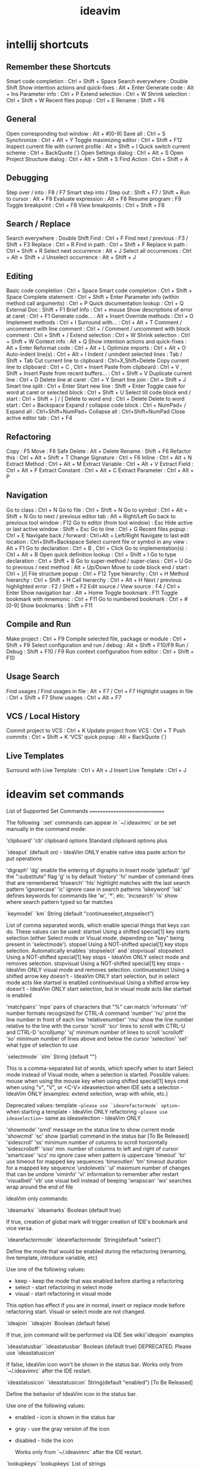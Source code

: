 #+title: ideavim

* intellij shortcuts

** Remember these Shortcuts
    Smart code completion                  : Ctrl + Shift + Space
    Search everywhere                      : Double Shift
    Show intention actions and quick-fixes : Alt + Enter
    Generate code                          : Alt + Ins
    Parameter info                         : Ctrl + P
    Extend selection                       : Ctrl + W
    Shrink selection                       : Ctrl + Shift + W
    Recent files popup                     : Ctrl + E
    Rename                                 : Shift + F6

** General
    Open corresponding tool window            : Alt + #[0-9]
    Save all                                  : Ctrl + S
    Synchronize                               : Ctrl + Alt + Y
    Toggle maximizing editor                  : Ctrl + Shift + F12
    Inspect current file with current profile : Alt + Shift + I
    Quick switch current scheme               : Ctrl + BackQuote (`)
    Open Settings dialog                      : Ctrl + Alt + S
    Open Project Structure dialog             : Ctrl + Alt + Shift + S
    Find Action                               : Ctrl + Shift + A

** Debugging
    Step over / into           : F8 / F7
    Smart step into / Step out : Shift + F7 / Shift +
    Run to cursor              : Alt + F9
    Evaluate expression        : Alt + F8
    Resume program             : F9
    Toggle breakpoint          : Ctrl + F8
    View breakpoints           : Ctrl + Shift + F8

** Search / Replace
    Search everywhere      : Double Shift
    Find                   : Ctrl + F
    Find next / previous   : F3 / Shift + F3
    Replace                : Ctrl + R
    Find in path           : Ctrl + Shift + F
    Replace in path        : Ctrl + Shift + R
    Select next occurrence : Alt + J
    Select all occurrences : Ctrl + Alt + Shift + J
    Unselect occurrence    : Alt + Shift + J

** Editing
    Basic code completion                           : Ctrl + Space
    Smart code completion                           : Ctrl + Shift + Space
    Complete statement                              : Ctrl + Shift + Enter
    Parameter info (within method call arguments)   : Ctrl + P
    Quick documentation lookup                      : Ctrl + Q
    External Doc                                    : Shift + F1
    Brief Info                                      : Ctrl + mouse
    Show descriptions of error at caret             : Ctrl + F1
    Generate code...                                : Alt + Insert
    Override methods                                : Ctrl + O
    Implement methods                               : Ctrl + I
    Surround with…                                  : Ctrl + Alt + T
    Comment / uncomment with line comment           : Ctrl + /
    Comment / uncomment with block comment          : Ctrl + Shift + /
    Extend selection                                : Ctrl + W
    Shrink selection                                : Ctrl + Shift + W
    Context info                                    : Alt + Q
    Show intention actions and quick-fixes          : Alt + Enter
    Reformat code                                   : Ctrl + Alt + L
    Optimize imports                                : Ctrl + Alt + O
    Auto-indent line(s)                             : Ctrl + Alt + I
    Indent / unindent selected lines                : Tab / Shift + Tab
    Cut current line to clipboard                   : Ctrl+X,Shift+Delete
    Copy current line to clipboard                  : Ctrl + C , Ctrl + Insert
    Paste from clipboard                            : Ctrl + V , Shift + Insert
    Paste from recent buffers...                    : Ctrl + Shift + V
    Duplicate current line                          : Ctrl + D
    Delete line at caret                            : Ctrl + Y
    Smart line join                                 : Ctrl + Shift + J
    Smart line split                                : Ctrl + Enter
    Start new line                                  : Shift + Enter
    Toggle case for word at caret or selected block : Ctrl + Shift + U
    Select till code block end / start              : Ctrl + Shift + ] / [
    Delete to word end                              : Ctrl + Delete
    Delete to word start                            : Ctrl + Backspace
    Expand / collapse code block                    : Ctrl + NumPad+ / 
    Expand all                                      : Ctrl+Shift+NumPad+
    Collapse all                                    : Ctrl+Shift+NumPad
    Close active editor tab                         : Ctrl + F4

** Refactoring
    Copy              : F5
    Move              : F6
    Safe Delete       : Alt + Delete
    Rename            : Shift + F6
    Refactor this     : Ctrl + Alt + Shift + T
    Change Signature  : Ctrl + F6
    Inline            : Ctrl + Alt + N
    Extract Method    : Ctrl + Alt + M
    Extract Variable  : Ctrl + Alt + V
    Extract Field     : Ctrl + Alt + F
    Extract Constant  : Ctrl + Alt + C
    Extract Parameter : Ctrl + Alt + P

** Navigation
    Go to class                               : Ctrl + N
    Go to file                                : Ctrl + Shift + N
    Go to symbol                              : Ctrl + Alt + Shift + N
    Go to next / previous editor tab          : Alt + Right/Left
    Go back to previous tool window           : F12
    Go to editor (from tool window)           : Esc
    Hide active or last active window         : Shift + Esc
    Go to line                                : Ctrl + G
    Recent files popup                        : Ctrl + E
    Navigate back / forward                   : Ctrl+Alt + Left/Right
    Navigate to last edit location            : Ctrl+Shift+Backspace
    Select current file or symbol in any view : Alt + F1
    Go to declaration                         : Ctrl + B , Ctrl + Click
    Go to implementation(s)                   : Ctrl + Alt + B
    Open quick definition lookup              : Ctrl + Shift + I
    Go to type declaration                    : Ctrl + Shift + B
    Go to super-method / super-class          : Ctrl + U
    Go to previous / next method              : Alt + Up/Down
    Move to code block end / start            : Ctrl + ]/[
    File structure popup                      : Ctrl + F12
    Type hierarchy                            : Ctrl + H
    Method hierarchy                          : Ctrl + Shift + H
    Call hierarchy                            : Ctrl + Alt + H
    Next / previous highlighted error         : F2 / Shift + F2
    Edit source / View source                 : F4 / Ctrl + Enter
    Show navigation bar                       : Alt + Home
    Toggle bookmark                           : F11
    Toggle bookmark with mnemonic             : Ctrl + F11
    Go to numbered bookmark                   : Ctrl + #[0-9]
    Show bookmarks                            : Shift + F11

** Compile and Run
    Make project                             : Ctrl + F9
    Compile selected file, package or module : Ctrl + Shift + F9
    Select configuration and run / debug     : Alt + Shift + F10/F9
    Run / Debug                              : Shift + F10 / F9
    Run context configuration from editor    : Ctrl + Shift + F10

** Usage Search
    Find usages / Find usages in file : Alt + F7 / Ctrl + F7
    Highlight usages in file          : Ctrl + Shift + F7
    Show usages                       : Ctrl + Alt + F7

** VCS / Local History
    Commit project to VCS   : Ctrl + K
    Update project from VCS : Ctrl + T
    Push commits            : Ctrl + Shift + K
    ‘VCS’ quick popup       : Alt + BackQuote (`)

** Live Templates

    Surround with Live Template : Ctrl + Alt + J
    Insert Live Template        : Ctrl + J

* ideavim set commands

List of Supported Set Commands
==============================

The following `:set` commands can appear in `~/.ideavimrc` or be set manually in the command mode:

    'clipboard'      'cb'       clipboard options
                                Standard clipboard options plus 
                                
                                `ideaput`  (default on)   - IdeaVim ONLY
                                enable native idea paste action for put operations
    
    'digraph'        'dg'       enable the entering of digraphs in Insert mode
    'gdefault'       'gd'       the ":substitute" flag 'g' is by default
    'history'        'hi'       number of command-lines that are remembered
    'hlsearch'       'hls'      highlight matches with the last search pattern
    'ignorecase'     'ic'       ignore case in search patterns
    'iskeyword'      'isk'      defines keywords for commands like 'w', '*', etc.
    'incsearch'      'is'       show where search pattern typed so far matches
    
    `keymodel`       `km`       String (default "continueselect,stopselect")

                 List of comma separated words, which enable special things that keys
                 can do. These values can be used:
                   startsel           Using a shifted special[1] key starts selection (either
                                      Select mode or Visual mode, depending on "key" being
                                      present in 'selectmode').
                   stopsel            Using a NOT-shifted special[1] key stops selection.
                                      Automatically enables `stopselect` and `stopvisual`
                   stopselect         Using a NOT-shifted special[1] key stops     - IdeaVim ONLY
                                      select mode and removes selection.
                   stopvisual         Using a NOT-shifted special[1] key stops     - IdeaVim ONLY
                                      visual mode and removes selection.
                   continueselect     Using a shifted arrow key doesn't       - IdeaVim ONLY
                                      start selection, but in select mode
                                      acts like startsel is enabled
                   continuevisual     Using a shifted arrow key doesn't       - IdeaVim ONLY
                                      start selection, but in visual mode
                                      acts like startsel is enabled
    
    'matchpairs'     'mps'   pairs of characters that "%" can match
    'nrformats'      'nf'    number formats recognized for CTRL-A command
    'number'         'nu'    print the line number in front of each line
    'relativenumber' 'rnu'   show the line number relative to the line with
                             the cursor
    'scroll'         'scr'   lines to scroll with CTRL-U and CTRL-D
    'scrolljump'     'sj'    minimum number of lines to scroll
    'scrolloff'      'so'    minimum number of lines above and below the cursor
    'selection'      'sel'   what type of selection to use

    `selectmode`     `slm`   String (default "")

                 This is a comma-separated list of words, which specify when to start
                 Select mode instead of Visual mode, when a selection is started.
                 Possible values:
                   mouse           when using the mouse
                   key             when using shifted special[1] keys
                   cmd             when using "v", "V", or <C-V>
                   ideaselection   when IDE sets a selection      - IdeaVim ONLY
                                   (examples: extend selection, wrap with while, etc.)

                   Deprecated values:
                   template        ~~please use `idearefactormode` option~~
                                   when starting a template       - IdeaVim ONLY
                   refactoring     ~~please use ideaselection~~
                                   same as ideaselection          - IdeaVim ONLY

    'showmode'       'smd'       message on the status line to show current mode
    'showcmd'        'sc'        show (partial) command in the status bar   [To Be Released]
    'sidescroll'     'ss'        minimum number of columns to scroll horizontally
    'sidescrolloff'  'siso'      min. number of columns to left and right of cursor
    'smartcase'      'scs'       no ignore case when pattern is uppercase
    'timeout'        'to'        use timeout for mapped key sequences
    'timeoutlen'     'tm'        timeout duration for a mapped key sequence
    'undolevels'     'ul'        maximum number of changes that can be undone
    'viminfo'        'vi'        information to remember after restart
    'visualbell'     'vb'        use visual bell instead of beeping
    'wrapscan'       'ws'        searches wrap around the end of file
    
    
    
    IdeaVim only commands:

    `ideamarks`      `ideamarks` Boolean (default true)
    
                     If true, creation of global mark will trigger creation of IDE's bookmark
                     and vice versa.
                     
    `idearefactormode` `idearefactormode` String(default "select")
    
                 Define the mode that would be enabled during
                 the refactoring (renaming, live template, introduce variable, etc)
                 
                 Use one of the following values:
                 - keep  - keep the mode that was enabled before starting a refactoring
                 - select - start refactoring in select mode
                 - visual - start refactoring in visual mode
                 
                 This option has effect if you are in normal, insert or replace mode before refactoring start.
                 Visual or select mode are not changed.
    
    
    `ideajoin`      `ideajoin` Boolean (default false)
    
                  If true, join command will be performed via IDE
                  See wiki/`ideajoin` examples

    `ideastatusbar`  `ideastatusbar` Boolean (default true)
                  DEPRECATED. Please use `ideastatusicon`
    
                  If false, IdeaVim icon won't be shown in the status bar.
                  Works only from `~/.ideavimrc` after the IDE restart.
                  
    `ideastatusicon`  `ideastatusicon` String(default "enabled")    [To Be Released]
    
                 Define the behavior of IdeaVim icon in the status bar.
                 
                 Use one of the following values:
                 - enabled - icon is shown in the status bar
                 - gray - use the gray version of the icon
                 - disabled - hide the icon
                 
                  Works only from `~/.ideavimrc` after the IDE restart.
                  
    `lookupkeys`    `lookupkeys`   List of strings
    
                  List of keys that should be processed by the IDE during the active lookup (autocompletion).
                  For example, <Tab> and <Enter> are used by the IDE to finish the lookup,
                        but <C-W> should be passed to IdeaVim.
                  Default value: 
                        "<Tab>", "<Down>", "<Up>", "<Enter>", "<Left>", "<Right>",
                        "<C-Down>", "<C-Up>", "<PageUp>", "<PageDown>",
                        "<C-J>", "<C-Q>"

    ----------
    [1] - cursor keys, <End>, <Home>, <PageUp> and <PageDown>

* ideavim action selection

EditorCompleteStatement                            <M-S-CR>
ReformatCode                                       <M-A-L> <A-F>
SurroundWith                                       <M-A-T>
SurroundWithLiveTemplate                           <M-A-J>
SmartTypeCompletion                                <C-S- >
    Completion -> smart type
ShowIntentionActions                               <A-CR> <C-CR>
InsertLiveTemplate                                 <M-J>

RecentChangedFiles                                 <M-S-E>
    RecentChanges                                      <A-S-C>
RecentFiles                                        <M-E>
Refactorings.QuickListPopupAction                  <C-T>

IntroduceConstant                                  <M-A-C>
IntroduceField                                     <M-A-F>
IntroduceParameter                                 <M-A-P>
IntroduceVariable                                  <M-A-V>

ExtractMethod                                      <M-A-M>

FileStructurePopup                                " like :Tags 

ShowNavBar                                        " pops up nav bar and select"

NewElement                                        " use to create things. contextual " 

SearchEverywhere                                  " search popul in ALL
GotoFile                                           "very useful"
GotoAction                                         "not so usefull"
GotoClass                                          very useful
GotoChangedFile                                    <M-O>
GotoDeclaration                                    <M-B> button=1 clickCount=1 modifiers=256 button=2 clickCount=1 modifiers=0
GotoImplementation                                 <M-A-B> button=1 clickCount=1 modifiers=768
GotoNextError                                      <F2>
GotoPreviousError                                  <S-F2>
GotoRelated                                        <M-C-Up>
GotoSuperMethod                                    <M-U>
GotoSymbol                                         <M-A-O>
GotoTest                                           <M-C-T>
GotoTypeDeclaration                                <M-S-B> <C-S-B> button=1 clickCount=1 modifiers=320 button=2 clickCount=1 modifiers=64
RecentChangedFiles                                 <M-S-E>
RecentChanges                                      <A-S-C>



QuickActions                                       "show some actions"
QuickImplementations                               "peek definition"
GotoImplementation                                 "go-to implementation (choose popup)"
QuickJavaDoc                                       " default K"

" WINDOW MANAGEMENT "
Console.Open                                       <M-S-F10>
ActivateChangesToolWindow                          <M-=>
ActivateDebugToolWindow                            <M-5>
ActivateFindToolWindow                             <M-7>
ActivateMessagesToolWindow                         <M-0>
ActivateProjectToolWindow                          <M-S-9>
ActivateRunToolWindow                              <M-4>
ActivateTerminalToolWindow                         <M-3>
ActivateTODOToolWindow                             <M-6>

* sangueiro vimrc


set hlsearch
set scrolloff=3
set ignorecase smartcase
set showmode
set history=1000

" easy system clipboard copy/paste
noremap <space>y "*y
noremap <space>Y "*Y
noremap <space>p "*p
noremap <space>P "*P

" easy window navigation
nnoremap <c-l> <c-w>l
nnoremap <c-j> <c-w>j
nnoremap <c-h> <c-w>h
nnoremap <c-k> <c-w>k
nnoremap <a-h> gT
nnoremap <a-l> gt
nnoremap <c-s-tab> gT
nnoremap <c-tab> gt

" clear the search buffer when hitting return
nnoremap <space><cr> :nohlsearch<cr>

" options
nnoremap cow :action EditorToggleUseSoftWraps<cr>
nnoremap col :action EditorToggleShowWhitespaces<cr>

" actions
nnoremap <space>q :action CloseContent<cr>
nnoremap <space>Q :action ReopenClosedTab<cr>
nnoremap <space>\ :action VimFilePrevious<cr>
nnoremap <space>e :action SearchEverywhere<cr>
nnoremap <space>E :action Switcher<cr>
nnoremap <space>t :action FileStructurePopup<cr>
nnoremap <space>T :action GotoSymbol<cr>
nnoremap <space>a :action GotoAction<cr>
nnoremap <space>b :action ToggleLineBreakpoint<cr>

" code navigation
nnoremap <space>] :action GotoImplementation<cr>
nnoremap <space>[ :action GotoSuperMethod<cr>
nnoremap <space>u :action FindUsages<cr>
nnoremap <space>gt :action GotoTest<cr>
nnoremap <space>k :action HighlightUsagesInFile<cr>
nnoremap \r :action RunClass<cr>
nnoremap \R :action Run<cr>
nnoremap \d :action DebugClass<cr>
nnoremap \D :action Debug<cr>
nnoremap \c :action CheckStyleCurrentFileAction<cr>

" code refactoring
nnoremap <space>rr :action RenameElement<cr>

" unimpaired mappings
nnoremap [<space> O<esc>j
nnoremap ]<space> o<esc>k
nnoremap [q :action PreviousOccurence<cr>
nnoremap ]q :action NextOccurence<cr>
nnoremap [m :action MethodUp<cr>
nnoremap ]m :action MethodDown<cr>
nnoremap [c :action VcsShowPrevChangeMarker<cr>
nnoremap ]c :action VcsShowNextChangeMarker<cr>


" built-in navigation to navigated items works better
nnoremap <c-o> :action Back<cr>
nnoremap <c-i> :action Forward<cr>
" but preserve ideavim defaults
nnoremap g<c-o> <c-o>
nnoremap g<c-i> <c-i>

" built in search looks better
nnoremap / :action Find<cr>
" but preserve ideavim search
nnoremap g/ /

* ideavim actionlist

--- Actions ---
$Copy                                              <M-C>
$Cut                                               <M-X> <S-Del>
$Delete                                            <Del> <BS> <M-BS>
$LRU                                              
$Paste                                             <M-V>
$Redo                                              <M-S-Z> <A-S-BS>
$SearchWeb                                         <A-S-G>
$SelectAll                                         <M-A>
$Undo                                              <M-Z>
About                                             
Actions.ActionsPlugin.GenerateToString            
ActivateAntBuildToolWindow                        
ActivateApplicationServersToolWindow              
ActivateChangesToolWindow                          <M-=>
ActivateDatabaseToolWindow                        
ActivateDebugToolWindow                            <M-5>
ActivateDesignerToolWindow                        
ActivateEventLogToolWindow                        
ActivateFavoritesToolWindow                       
ActivateFindToolWindow                             <M-7>
ActivateInspectionToolWindow                      
ActivateMavenProjectsToolWindow                   
ActivateMessagesToolWindow                         <M-0>
ActivateNavBar                                    
ActivatePalette	ToolWindow                        
ActivatePaletteToolWindow                         
ActivateProjectToolWindow                          <M-S-9>
ActivateRunToolWindow                              <M-4>
ActivateStructureToolWindow                       
ActivateTerminalToolWindow                         <M-3>
ActivateTODOToolWindow                             <M-6>
ActivateUIDesignerToolWindow                      
ActiveToolwindowGroup                             
Add.Email.Transport                               
Add.Embedded.Http.Transport                       
Add.Hibernate.Framework                           
Add.Ibatis.Framework                              
Add.JdkTimer                                      
Add.Jdo.Framework                                 
Add.Jms.Transport                                 
Add.OpenSymphonyTimer                             
Add.Toplink.Framework                             
Add.Webflow                                       
AddAllToFavorites                                 
AddAntBuildFile                                   
AddAsSwcLib                                       
AddAttributeAction                                
AddDataSourceFromServer                           
AddFrameworkSupport                               
AddGradleDslPluginAction                          
AddNewComponentAction                             
AddNewFavoritesList                               
AddNewMixinAction                                 
AddNewPageAction                                  
AddNewTabToTheEndMode                             
AddOptionDialogActionGroup                        
AddSourcesContentToSourceMap                      
AddSubtagAction                                   
AddToFavorites                                    
AddToFavoritesPopup                                <A-S-F>
AddToISuite                                       
AddToTestNGSuite                                  
AJ.NewAspect                                      
AJ.PushIn                                         
AlienCommitChangesDialog.AdditionalActions        
AlienPropertiesLocalDiff                          
AnalyzeActions                                    
AnalyzeJavaMenu                                   
AnalyzeMenu                                       
AnalyzeStacktraceOnError                          
Android.ConvertToNinePatch                        
Android.CreateResourceDirectory                   
Android.CreateResourcesActionGroup                
Android.Debugger.ViewBitmapAction                 
Android.EnableDdms                                
Android.GenerateSignedApk                         
Android.GenerateSourcesAction                     
Android.MainToolBarActionGroup                    
Android.MemoryMonitor                             
Android.OpenStringResourceEditor                  
Android.RunAndroidAvdManager                      
Android.RunAndroidSdkManager                      
Android.RunDdms                                   
Android.ShowLicenses                              
Android.ShowNavigationEditor                      
Android.SyncProject                               
Android.TraceViewSearch                            <M-F>
Android.UploadDatabase                            
AndroidConnectDebuggerAction                      
AndroidExtractAsIncludeAction                     
AndroidExtractStyleAction                         
AndroidFindStyleApplicationsAction                
AndroidInlineIncludeAction                        
AndroidInlineStyleReferenceAction                 
AndroidToolsGroup                                 
Annotate                                           <C-G>
AnonymousToInner                                  
AntBuildGroup                                     
AppEngine.UploadApplication                       
ApplyJavaeeStyle                                  
AppServers.ChooseArtifacts                        
AppServers.DebugServer                            
AppServers.DeployAll                              
AppServers.EditServerConfig                       
AppServers.RemoveArtifact                          <Del> <BS> <M-BS>
AppServers.RunServer                              
AppServers.StopServer                             
Arrangement.Alias.Rule.Add                        
Arrangement.Alias.Rule.Context.Menu               
Arrangement.Alias.Rule.Edit                       
Arrangement.Alias.Rule.Match.Condition.Move.Down  
Arrangement.Alias.Rule.Match.Condition.Move.Up    
Arrangement.Alias.Rule.Remove                     
Arrangement.Alias.Rule.ToolBar                    
Arrangement.Custom.Token.Rule.Edit                
Arrangement.Rule.Add                              
Arrangement.Rule.Edit                             
Arrangement.Rule.Group.Condition.Move.Down        
Arrangement.Rule.Group.Condition.Move.Up          
Arrangement.Rule.Group.Control.ToolBar            
Arrangement.Rule.Match.Condition.Move.Down        
Arrangement.Rule.Match.Condition.Move.Up          
Arrangement.Rule.Match.Control.Context.Menu       
Arrangement.Rule.Match.Control.ToolBar            
Arrangement.Rule.Remove                           
Arrangement.Rule.Section.Add                      
AssociateWithFileType                             
AutoIndentLines                                    <A-C-I>
AutoShowProcessWindow                             
AxisActions                                       
Back                                               <M-A-Left> button=4 clickCount=1 modifiers=0 <C-[>
BackgroundTasks                                   
BaseOnThisFunction                                
Bash.NewBashScript                                
Bash.REPL.Group                                   
Batch.Job.Create                                  
Bookmarks                                         
BuildArtifact                                     
BuildMenu                                         
ByteCodeViewer                                    
CallHierarchy                                      <A-C-H>
CallHierarchy.BaseOnThisType                      
CallHierarchyPopupMenu                            
CaptureCPUUsageData                               
CaptureMemorySnapShot                             
ChangeAttributeValueAction                        
ChangeCodeStyleScheme                             
ChangeColorScheme                                 
ChangeFileEncodingAction                          
ChangeInspectionProfile                           
ChangeKeymap                                      
ChangeLaf                                         
ChangeLineSeparators                              
ChangeScheme                                      
ChangeSignature                                    <M-F6>
ChangeSplitOrientation                            
ChangesView.AddUnversioned                         <M-A-A>
ChangesView.AddUnversioned.From.Dialog             <M-A-A>
ChangesView.ApplyPatch                            
ChangesView.Browse                                
ChangesView.Commit                                 <C-G>
ChangesView.CreatePatch                           
ChangesView.CreatePatchFromChanges                
ChangesView.DeleteUnversioned                     
ChangesView.DeleteUnversioned.From.Dialog         
ChangesView.Diff                                   <M-D>
ChangesView.Edit                                  
ChangesView.Ignore                                
ChangesView.Move                                  
ChangesView.NewChangeList                         
ChangesView.Refresh                               
ChangesView.RemoveChangeList                      
ChangesView.RemoveDeleted                         
ChangesView.Rename                                
ChangesView.Revert                                 <M-A-Z>
ChangesView.SetDefault                            
ChangesView.Shelve                                
ChangesViewPopupMenu                              
ChangesViewToolbar                                
ChangeTemplateDataLanguage                        
ChangeTypeSignature                                <M-S-F6>
ChangeView                                        
CheckForUpdate                                    
CheckinFiles                                      
CheckinProject                                    
CheckStatusForFiles                               
ChooseActiveBuildConfiguration                    
ChooseDebugConfiguration                           <A-C-D>
ChooseNextSubsequentPropertyValueEditorAction      <C-Down>
ChoosePrevSubsequentPropertyValueEditorAction      <C-Up>
ChooseRunConfiguration                             <A-C-R>
ClassNameCompletion                                <A-C- >
ClassTemplateNavigation                            <M-S-G>
CleanGradleProject                                
ClearCase.Add                                     
ClearCase.CheckOut                                
ClearCase.DeliverActivities                       
ClearCase.FindProjectCheckouts                    
ClearCase.Hijack                                  
ClearCase.Merge                                   
ClearCase.MergeProject                            
ClearCase.Properties                              
ClearCase.RebaseProject                           
ClearCase.SynchronizeWithActivities               
ClearCase.UndoCheckOut                            
ClearCase.Update                                  
ClearCase.VersionTree                             
ClearCaseFile                                     
ClearCaseProject                                  
CloseActiveTab                                     <C-S-F4>
CloseAllEditors                                   
CloseAllEditorsButActive                          
CloseAllUnmodifiedEditors                         
CloseAllUnpinnedEditors                           
CloseContent                                       <M-W>
CloseEditor                                       
CloseEditorsGroup                                 
CloseProject                                      
CodeCleanup                                       
CodeCompletion                                     <C- >
CodeCompletionGroup                               
CodeEditorBaseGroup                               
CodeEditorViewGroup                               
CodeFormatGroup                                   
CodeInsightEditorActions                          
CodeInspection.OnEditor                            <A-S-I>
CodeMenu                                          
CollapseAll                                        <M-m> <M-->
CollapseAllRegions                                 <M-S-m> <M-S-->
CollapseBlock                                      <M-S-.>
CollapseDocComments                               
CollapseRegion                                     <M-m> <M-->
CollapseRegionRecursively                          <M-A-m> <M-A-->
CollapseSelection                                  <M-.>
CollapseTreeNode                                   <m>
com.ansorgit.plugins.bash.actions.AddReplAction   
com.intellij.execution.testframework.sm.runner.ui.statistics.ShowStatisticsAction
com.intellij.execution.testframework.sm.runner.ui.statistics.ShowTestProxy
com.intellij.play.console.RunPlayConsoleAction    
com.intellij.spellchecker.actions.SpellingPopupActionGroup
com.intellij.sql.refactoring.SqlExtractNamedQueryAction
com.jetbrains.php.framework.FrameworkRunConsoleAction <M-S-X>
com.jetbrains.plugins.remotesdk.console.RunSshConsoleAction <C-Z>
CombinePropertiesFilesAction                      
CommanderPopupMenu                                
CommentByBlockComment                              <M-A-/> <M-A-o> <C-S-/> <C-S-o>
CommentByLineComment                               <M-/> <M-o>
CommentGroup                                      
CommittedChanges.Clear                            
CommittedChanges.Details                          
CommittedChanges.Filter                           
CommittedChanges.Refresh                          
CommittedChanges.Revert                           
CommittedChangesToolbar                           
Compare.LastVersion                                <C-Z>
Compare.SameVersion                               
Compare.Selected                                  
Compare.Specified                                 
CompareActions                                    
CompareClipboardWithSelection                     
CompareDirs                                       
CompareFileWithEditor                             
CompareTwoFiles                                   
Compile                                            <M-S-F9>
CompileCoffeeScript                               
CompileDirty                                       <M-F9>
CompileEcmaScript6                                
CompileProject                                    
CompilerErrorViewPopupMenu                        
ConfigureCvsRoots                                 
Console.Dialect.SpecificGroup                     
Console.EditorTableResult.Group                   
Console.Execute                                    <CR>
Console.Execute.Multiline                          <M-CR>
Console.History.Browse                             <M-A-E>
Console.History.Next                              
Console.History.Previous                          
Console.HistoryActions                            
Console.Jdbc.Close                                 <C-S-F4>
Console.Jdbc.Execute                               <M-CR>
Console.Jdbc.Execute.Selection                    
Console.Jdbc.ExplainPlan                          
Console.Jdbc.ExplainPlan.Raw                      
Console.Jdbc.Terminate                             <M-F2>
Console.JdbcActions                               
Console.Jpa.Close                                  <C-S-F4>
Console.Jpa.Execute                                <M-CR>
Console.Jpa.GenerateDDL                            <M-A-S-CR>
Console.Jpa.GenerateSql                            <M-S-CR>
Console.Jpa.Terminate                              <M-F2>
Console.JpaActions                                
Console.Open                                       <M-S-F10>
Console.Oracle.DbmsOutput                          <M-F8>
Console.SplitLine                                 
Console.TableResult.AddColumn                      <M-S-8>
Console.TableResult.AddRow                         <M-N>
Console.TableResult.Cancel                         <M-F2>
Console.TableResult.CellEditor.Popup              
Console.TableResult.ChangeCellEditorFileEncoding  
Console.TableResult.ChangeCellEditorLanguage      
Console.TableResult.ChangeColumnLanguage          
Console.TableResult.ChooseExtractor               
Console.TableResult.CloneColumn                    <M-A-S-D>
Console.TableResult.CloneRow                       <M-S-D>
Console.TableResult.ColumnActions                 
Console.TableResult.ColumnHeaderPopup             
Console.TableResult.ColumnsList                    <M-F12>
Console.TableResult.ColumnSortAsc                  <A-S-Up>
Console.TableResult.ColumnSortDesc                 <A-S-Down>
Console.TableResult.ColumnSortingActions          
Console.TableResult.ColumnSortReset                <M-A-S-BS>
Console.TableResult.ColumnVisibility               < >
Console.TableResult.CompareWith                   
Console.TableResult.Copy.ChooseExtractorGroup     
Console.TableResult.Copy.ClipboardGroup           
Console.TableResult.Copy.FileGroup                
Console.TableResult.Copy.Settings                 
Console.TableResult.CopyGroup                     
Console.TableResult.CountRows                     
Console.TableResult.Csv.PopupGroup                
Console.TableResult.DeleteColumns                  <A-S-Del>
Console.TableResult.DeleteRows                     <M-BS>
Console.TableResult.EditValue                      <F2> <CR> <A-CR>
Console.TableResult.EditValueMaximized             <S-CR> <A-S-CR>
Console.TableResult.Filter.Custom                 
Console.TableResult.FirstPage                     
Console.TableResult.Group                         
Console.TableResult.Group.Secondary               
Console.TableResult.HideColumn                    
Console.TableResult.LastPage                      
Console.TableResult.LoadFile                      
Console.TableResult.MaximizeEditingCell            <M-A-S-M>
Console.TableResult.NavigateAction                 <M-Down> <F4>
Console.TableResult.NavigateExportedAction         <A-F7> <C-F>
Console.TableResult.NavigateForeignAction          <M-B> button=1 clickCount=1 modifiers=256 button=2 clickCount=1 modifiers=0
Console.TableResult.NavigationAndEditing.Group    
Console.TableResult.NextPage                       <M-A-Down>
Console.TableResult.Options                       
Console.TableResult.Pin                           
Console.TableResult.PopupGroup                    
Console.TableResult.PreviousPage                   <M-A-Up>
Console.TableResult.Reload                         <F5>
Console.TableResult.RenameTab                     
Console.TableResult.ResetView                     
Console.TableResult.SaveLobAs                     
Console.TableResult.SetDefault                     <M-A-D>
Console.TableResult.SetNull                        <M-A-N>
Console.TableResult.ShowQuery                     
Console.TableResult.SortToggle                    
Console.TableResult.SubmitAddedRow                 <M-CR>
Console.TableResult.ToggleFilters                 
Console.TableResult.Transpose                     
Console.TabPopupGroup                             
Console.Transaction                               
Console.Transaction.Autocommit                    
Console.Transaction.Commit                        
Console.Transaction.Rollback                      
ConsoleEditorPopupMenu                            
ConsoleView.ClearAll                              
ConsoleView.FoldLinesLikeThis                     
ConsoleView.PopupMenu                             
ConsoleView.ShowAsJsonAction                      
context.clear                                      <A-S-X>
context.load                                      
context.save                                      
ContextHelp                                       
ConvertContentsToAttributeAction                  
ConvertGroovyToJava                               
ConvertIndentsGroup                               
ConvertIndentsToSpaces                            
ConvertIndentsToTabs                              
ConvertSchemaAction                               
ConvertToInstanceMethod                           
ConvertToMacLineSeparators                        
ConvertToUnixLineSeparators                       
ConvertToWindowsLineSeparators                    
CopyAsPlainText                                   
CopyAsRichText                                    
CopyElement                                        <F5>
CopyPaths                                          <M-S-C>
CopyReference                                      <M-A-S-C>
CopyUrl                                           
Coverage                                           <C-C>
CoverageMenu                                      
Create.CDI.Beans.Xml.File                         
CreateBeanManagedEntityBeanAction                 
CreateCMPField                                    
CreateContainerManagedEntityBeanAction            
CreateDesktopEntry                                
CreateEJBInterceptor                              
CreateEJBRelationship                             
CreateFilterAction                                
CreateJavaeeWebPageAction                         
CreateLauncherScript                              
CreateLibraryFromFile                             
CreateListenerAction                              
CreateMessageBean                                 
CreateResourceBundle                              
CreateRunConfiguration                            
CreateServletAction                               
CreateSingletonBean                               
CreateStatefulBean                                
CreateStatelessBean                               
CreateTaglibFileAction                            
CreateTransferObject                              
CreateWebProject                                  
CutCopyPasteGroup                                 
Cvs.Add                                           
Cvs.BrowseCVSRepository                           
Cvs.Checkout                                      
Cvs.CreateBranch                                  
Cvs.CreateTag                                     
Cvs.DeleteTag                                     
Cvs.Edit                                          
Cvs.Editors                                       
Cvs.GetFromRepository                             
Cvs.Ignore                                        
Cvs.Import                                        
Cvs.MergeAction                                   
Cvs.ToggleOffline                                 
Cvs.UndoAdd                                       
Cvs.Unedit                                        
Cvs.WatchAdd                                      
Cvs.Watchers                                      
Cvs.WatchOff                                      
Cvs.WatchOn                                       
Cvs.WatchRemove                                   
CvsActions                                        
CvsFilePopupGroup                                 
CvsGlobalGroup                                    
Database.OpenDbStorageAction                       <M-Down> <F4>
Database.Settings                                 
DatabaseView.AddActionGroup                       
DatabaseView.AddActionGroupPopup                  
DatabaseView.AddDataSourceFromUrl                 
DatabaseView.AddDataSourcesGroup                  
DatabaseView.AssignColor                          
DatabaseView.ChangeSignature                       <M-F6>
DatabaseView.CloseConnectionAction                 <M-F2>
DatabaseView.CopyAction                            <M-S-D>
DatabaseView.Ddl.AddColumn                        
DatabaseView.Ddl.AddForeignKey                    
DatabaseView.Ddl.AddIndex                         
DatabaseView.Ddl.AddPrimaryKey                    
DatabaseView.Ddl.AddTable                         
DatabaseView.DropAction                            <A-CR> <C-CR>
DatabaseView.Dump.FileGroup                       
DatabaseView.GenerateDDLAction                     <M-S-C>
DatabaseView.ImportDataSources                    
DatabaseView.PropertiesAction                      <M-I>
DatabaseView.ShowDiff                             
DatabaseView.SynchronizeAction                     <M-A-Y>
DatabaseViewPopupMenu                             
DatabaseViewToolbar                               
Debug                                              <A-D>
DebugClass                                         <A-S-D>
Debugger.AddSteppingFilter                        
Debugger.AddToWatch                               
Debugger.AdjustArrayRange                         
Debugger.AutoRenderer                             
Debugger.CustomizeContextView                     
Debugger.CustomizeThreadsView                     
Debugger.EditFrameSource                          
Debugger.EditNodeSource                           
Debugger.EditTypeSource                            <S-F4>
Debugger.EvaluateInConsole                        
Debugger.EvaluationDialogPopup                    
Debugger.FocusOnBreakpoint                        
Debugger.FramePanelPopup                          
Debugger.FreezeThread                             
Debugger.InspectPanelPopup                        
Debugger.InterruptThread                          
Debugger.MarkObject                               
Debugger.PopFrame                                 
Debugger.Representation                           
Debugger.ResumeThread                             
Debugger.ShowLibraryFrames                        
Debugger.ShowReferring                            
Debugger.ThreadsPanelPopup                        
Debugger.Tree.AddToWatches                        
Debugger.Tree.EvaluateInConsole                   
Debugger.ViewAsGroup                              
Debugger.ViewText                                 
Debugger.WatchesPanelPopup                        
DebuggerActions                                   
DebugMainMenu                                     
DecrementWindowHeight                              <M-S-Up>
DecrementWindowWidth                               <M-S-Left>
DelegateMethods                                   
DeleteAttributeAction                             
DeleteTagAction                                   
Diagram.DeselectAll                                <M-A-A>
Diagram.SelectAll                                  <M-A>
Diff.EditorPopupMenu                              
Diff.FocusOppositePane                             <M-Tab>
Diff.FocusOppositePaneAndScroll                    <M-S-Tab>
Diff.HighlightMode                                
Diff.IgnoreWhitespace                             
Diff.KeymapGroup                                   <C-Z>
Diff.NextChange                                    <M-S-]> <C-Right>
Diff.PrevChange                                    <M-S-[> <C-Left>
Diff.SelectedChange                                <M-O>
Diff.ShowDiff                                      <M-D>
Diff.ShowInExternalTool                           
Diff.ShowSettingsPopup                             <M-S-D>
Diff.UpdatedFiles                                  <M-D>
DiffPanel.Toolbar                                 
DirDiffMenu                                       
DirDiffMenu.Deployment.MirrorToLeft               
DirDiffMenu.Deployment.MirrorToRight              
DirDiffMenu.EnableEqual                           
DirDiffMenu.EnableLeft                            
DirDiffMenu.EnableNotEqual                        
DirDiffMenu.EnableRight                           
DirDiffMenu.SetCopyToLeft                         
DirDiffMenu.SetCopyToRight                        
DirDiffMenu.SetDefault                            
DirDiffMenu.SetDelete                             
DirDiffMenu.SetNoOperation                        
DirDiffMenu.WarnOnDeletion                        
DissociateResourceBundleAction                    
dmServer.manage.server.libraries                  
Document2XSD                                      
DomCollectionControl                              
DomCollectionControl.Add                           <Ins>
DomCollectionControl.Edit                          <M-Down> <F4>
DomCollectionControl.Remove                        <Del> <BS> <M-BS>
DomElementsTreeView.AddElement                     <Ins>
DomElementsTreeView.AddElementGroup               
DomElementsTreeView.DeleteElement                  <Del> <BS> <M-BS>
DomElementsTreeView.GotoDomElementDeclarationAction <M-Down> <F4>
DomElementsTreeView.TreePopup                     
Drools.CreateRuleFile                             
DSM.Analyze                                       
DSM.Close                                          <C-S-F4>
DSM.DiggIntoDependenciesAction                    
DSM.GoToNextCycle                                  <F2>
DSM.LimitDependencies                             
DSM.OpenDependencies                              
DSM.OpenInEditor                                   <M-Down> <F4>
DSM.Popup                                         
DSM.ToggleCycles                                  
DSM.ToggleFlattenPackages                         
DSM.ToggleGradient                                
DSM.ToggleModuleGroups                            
DSM.ToggleModules                                 
DSM.TogglenPackages                               
DSM.Toolbar                                       
DumpLookupElementWeights                           <M-A-S-W>
DumpSpringConfiguration                           
DumpThreads                                       
DuplicatesForm.SendToLeft                          <M-1>
DuplicatesForm.SendToRight                         <M-2>
DupLocate                                         
Dvcs.Log.ContextMenu                              
Dvcs.Log.Toolbar                                  
EditAndWatch                                      
EditBookmarksGroup                                
EditBreakpoint                                     <M-S-F8>
EditCommitMessage                                 
EditCreateDeleteGroup                             
EditEntityListenerBindingsAction                  
EditFavorites                                     
EditInterceptorBindingsAction                     
EditMacros                                        
EditMenu                                          
Editor.JSLibrariesMenu                            
Editor.JSLibrariesMenu.LibraryList                
EditorActions                                     
EditorAddOrRemoveCaret                             button=1 clickCount=1 modifiers=576
EditorAddRectangularSelectionOnMouseDrag           button=1 clickCount=1 modifiers=832
EditorBackSpace                                    <BS> <S-BS>
EditorChooseLookupItem                             <CR>
EditorChooseLookupItemCompleteStatement            <M-S-CR>
EditorChooseLookupItemDot                          <C-.>
EditorChooseLookupItemReplace                      <Tab>
EditorCloneCaretAbove                             
EditorCloneCaretBelow                             
EditorCodeBlockEnd                                 <M-A-]>
EditorCodeBlockEndWithSelection                    <M-A-S-]>
EditorCodeBlockStart                               <M-A-[>
EditorCodeBlockStartWithSelection                  <M-A-S-[>
EditorCompleteStatement                            <M-S-CR>
EditorContextBarMenu                              
EditorContextInfo                                  <C-S-Q>
EditorCopy                                         <M-C>
EditorCreateRectangularSelection                   button=2 clickCount=1 modifiers=576
EditorCut                                          <M-X> <S-Del>
EditorCutLineBackward                             
EditorCutLineEnd                                   <C-K>
EditorDecreaseFontSize                            
EditorDelete                                       <Del>
EditorDeleteLine                                   <M-BS>
EditorDeleteToLineEnd                             
EditorDeleteToLineStart                           
EditorDeleteToWordEnd                              <A-Del>
EditorDeleteToWordEndInDifferentHumpsMode         
EditorDeleteToWordStart                            <A-BS>
EditorDeleteToWordStartInDifferentHumpsMode       
EditorDown                                         <Down>
EditorDownWithSelection                            <S-Down>
EditorDuplicate                                    <M-S-D>
EditorDuplicateLines                              
EditorEnter                                        <CR>
EditorEscape                                       <Esc>
EditorGutterPopupMenu                             
EditorGutterVcsPopupMenu                          
EditorHungryBackSpace                             
EditorIncreaseFontSize                            
EditorIndentLineOrSelection                       
EditorIndentSelection                              <Tab>
EditorJoinLines                                    <C-S-J>
EditorKillRegion                                  
EditorKillRingSave                                
EditorKillToWordEnd                               
EditorKillToWordStart                             
EditorLangPopupMenu                               
EditorLeft                                         <Left>
EditorLeftWithSelection                            <S-Left>
EditorLineEnd                                      <M-Right> <C-S-E>
EditorLineEndWithSelection                         <S-End> <M-S-Right>
EditorLineStart                                    <M-Left> <C-S-A>
EditorLineStartWithSelection                       <S-Home> <M-S-Left>
EditorLookupDown                                   <C-Down>
EditorLookupUp                                     <C-Up>
EditorMatchBrace                                  
EditorMoveDownAndScroll                           
EditorMoveDownAndScrollWithSelection              
EditorMoveToPageBottom                             <M-Pagedown>
EditorMoveToPageBottomWithSelection                <M-S-Pagedown>
EditorMoveToPageTop                                <M-Pageup>
EditorMoveToPageTopWithSelection                   <M-S-Pageup>
EditorMoveUpAndScroll                             
EditorMoveUpAndScrollWithSelection                
EditorNextWord                                     <A-Right>
EditorNextWordInDifferentHumpsMode                
EditorNextWordInDifferentHumpsModeWithSelection   
EditorNextWordWithSelection                        <A-S-Right>
EditorPageDown                                     <Pagedown> <End>
EditorPageDownWithSelection                        <S-Pagedown>
EditorPageUp                                       <Pageup> <Home>
EditorPageUpWithSelection                          <S-Pageup>
EditorPaste                                        <M-V>
EditorPasteFromX11                                 button=2 clickCount=1 modifiers=0
EditorPasteSimple                                  <M-A-S-V>
EditorPopupMenu                                   
EditorPopupMenu.GoTo                              
EditorPopupMenu.Run                               
EditorPopupMenu1                                  
EditorPopupMenuDebug                              
EditorPopupMenuDebugJava                          
EditorPreviousWord                                 <A-Left>
EditorPreviousWordInDifferentHumpsMode            
EditorPreviousWordInDifferentHumpsModeWithSelection
EditorPreviousWordWithSelection                    <A-S-Left>
EditorResetFontSize                               
EditorRight                                        <Right>
EditorRightWithSelection                           <S-Right>
EditorScrollBottom                                
EditorScrollDown                                  
EditorScrollDownAndMove                           
EditorScrollLeft                                  
EditorScrollRight                                 
EditorScrollToCenter                              
EditorScrollTop                                   
EditorScrollUp                                    
EditorScrollUpAndMove                             
EditorSelectLine                                   <M-A-W> <M-L>
EditorSelectWord                                   <A-Up> <M-Þ>
EditorSplitLine                                    <M-CR>
EditorStartNewLine                                 <S-CR>
EditorStartNewLineBefore                           <M-A-CR>
EditorSwapSelectionBoundaries                     
EditorTab                                          <Tab>
EditorTabCompileGroup                             
EditorTabPopupMenu                                
EditorTabPopupMenuEx                              
EditorTabsGroup                                   
EditorTextEnd                                      <M-End>
EditorTextEndWithSelection                         <M-S-End>
EditorTextStart                                    <M-Home>
EditorTextStartWithSelection                       <M-S-Home>
EditorToggleActions                               
EditorToggleCase                                   <M-S-U>
EditorToggleColumnMode                             <M-S-8>
EditorToggleInsertState                           
EditorToggleShowIndentLines                       
EditorToggleShowLineNumbers                       
EditorToggleShowWhitespaces                       
EditorToggleStickySelection                       
EditorToggleUseSoftWraps                          
EditorUnindentSelection                            <S-Tab>
EditorUnSelectWord                                 <A-Down> <M-S-Þ>
EditorUp                                           <Up>
EditorUpWithSelection                              <S-Up>
editRunConfigurations                             
EditSelectGroup                                   
EditSelectWordGroup                               
EditSmartGroup                                    
EditSource                                         <M-Down> <F4>
EditSourceInNewWindow                              <S-F4>
EmacsStyleIndent                                  
Emmet                                             
EmmetNextEditPoint                                 <A-C-Right>
EmmetPreview                                      
EmmetPreviousEditPoint                             <A-C-Left>
EmmetUpdateTag                                    
EncapsulateFields                                 
EvaluateExpression                                 <A-F8>
ExcludeFromStubGeneration                         
excludeFromSuite                                  
excludeFromTestNGSuite                            
ExcludeFromValidation                             
Exit                                               <M-Q>
ExpandAll                                          <M-k> <M-]>
ExpandAllRegions                                   <M-]>
ExpandAllToLevel                                  
ExpandAllToLevel1                                  <M-A-j> <M-A-j>
ExpandAllToLevel2                                  <M-A-j> <M-A-j>
ExpandAllToLevel3                                  <M-A-j> <M-A-j>
ExpandAllToLevel4                                  <M-A-j> <M-A-j>
ExpandAllToLevel5                                  <M-A-j> <M-A-j>
ExpandDocComments                                 
ExpandLiveTemplateByTab                            <Tab>
ExpandLiveTemplateCustom                          
ExpandRegion                                       <M-k> <M-S-=>
ExpandRegionRecursively                            <M-A-k> <M-A-=>
ExpandToLevel                                     
ExpandToLevel1                                     <M-j> <M-j>
ExpandToLevel2                                     <M-j> <M-j>
ExpandToLevel3                                     <M-j> <M-j>
ExpandToLevel4                                     <M-j> <M-j>
ExpandToLevel5                                     <M-j> <M-j>
ExpandTreeNode                                     <k>
ExportImportGroup                                 
ExportSettings                                    
ExportTestResults                                 
ExportThreads                                     
ExportToEclipse                                   
ExportToHTML                                      
ExportToTextFile                                   <C-O>
ExpressionTypeInfo                                 <C-S-P>
ExternalJavaDoc                                    <S-F1>
ExternalSystem.AfterCompile                       
ExternalSystem.AfterRebuild                       
ExternalSystem.AfterSync                          
ExternalSystem.AssignRunConfigurationShortcut     
ExternalSystem.AssignShortcut                     
ExternalSystem.AttachProject                      
ExternalSystem.BeforeCompile                      
ExternalSystem.BeforeRebuild                      
ExternalSystem.BeforeRun                          
ExternalSystem.BeforeSync                         
ExternalSystem.CollapseAll                         <M-m> <M-->
ExternalSystem.DetachProject                       <Del> <BS> <M-BS>
ExternalSystem.EditRunConfiguration               
ExternalSystem.ExpandAll                           <M-k> <M-]>
ExternalSystem.GroupTasks                         
ExternalSystem.OpenConfig                          <M-Down> <F4>
ExternalSystem.OpenTasksActivationManager         
ExternalSystem.RefreshAllProjects                 
ExternalSystem.RefreshProject                     
ExternalSystem.RemoveRunConfiguration             
ExternalSystem.RunTask                            
ExternalSystem.ShowInheritedTasks                 
ExternalSystem.ShowSettings                       
ExternalSystem.ToggleAutoImport                   
ExternalSystemView.ActionsToolbar                 
ExternalSystemView.ActionsToolbar.CenterPanel     
ExternalSystemView.ActionsToolbar.LeftPanel       
ExternalSystemView.ActionsToolbar.RightPanel      
ExternalSystemView.BaseProjectMenu                
ExternalSystemView.ProjectMenu                    
ExternalSystemView.RunConfigurationMenu           
ExternalSystemView.TaskActivationGroup            
ExternalSystemView.TaskMenu                       
ExternalToolsGroup                                
ExtractClass                                      
ExtractInclude                                    
ExtractInterface                                  
ExtractJspTagAction                               
ExtractMethod                                      <M-A-M>
ExtractModule                                     
ExtractSuperclass                                 
Faces.CreateFacesConfigAction                     
Faces.CreateJsfAction                             
Faces.Generate.From.Persistence                   
Faces.MainGraphPopup                              
Faces.MainPageGraphPopup                          
Faces.MainPageTreePopup                           
Faces.Navigation.Graph.PageTree.GotoDeclarationAction
Faces.Navigation.Graph.PageTree.GotoSourceAction  
Faces.User.Defined.Faces.Config                   
FavoritesViewPopupMenu                            
FileChooser                                       
FileChooser.Delete                                
FileChooser.GotoDesktop                            <M-D>
FileChooser.GotoHome                               <M-1>
FileChooser.GotoJDK                               
FileChooser.GotoModule                             <M-3>
FileChooser.GotoProject                            <M-2>
FileChooser.NewFile                               
FileChooser.NewFolder                              <M-N>
FileChooser.Refresh                               
FileChooser.ShowHiddens                           
FileChooser.TogglePathShowing                      <M-P>
FileChooserToolbar                                
FileEditor.OpenDataEditor                         
FileMainSettingsGroup                             
FileMenu                                          
FileOpenGroup                                     
FileOtherSettingsGroup                            
FileSettingsGroup                                 
FileStructurePopup                                 <M-F12>
FillParagraph                                     
Find                                               <M-F>
FindInPath                                         <M-S-F>
FindMenuGroup                                     
FindModal                                          <C-F>
FindNext                                           <M-G>
FindPrevious                                       <M-S-G>
FindUsages                                         <A-F7> <C-F>
FindUsagesInFile                                   <M-F7>
FindWordAtCaret                                   
FixDocComment                                     
Flex.Debugger.FilterSwfLoadUnloadMessages         
Flex.NewActionScriptClass                         
Flex.NewFlexComponent                             
FoldingGroup                                      
ForceRunToCursor                                   <M-A-F9>
ForceStepInto                                      <A-S-F7>
ForceStepOver                                      <A-S-F8>
Forward                                            <M-A-Right> button=5 clickCount=1 modifiers=0 <C-S-=> <C-]>
FullyExpandTreeNode                                <j> <M-]>
Gant.NewScript                                    
Generate                                           <M-N>
Generate.Constructor.JavaScript                   
Generate.EventHandler.Actionscript                
Generate.GetAccessor.JavaScript                   
Generate.GetSetAccessor.JavaScript                
Generate.GrailsView                               
Generate.SetAccessor.JavaScript                   
Generate.SetUp.Actionscript                       
Generate.TearDown.Actionscript                    
Generate.TestMethod.Actionscript                  
Generate.ToString.Actionscript                    
GenerateAntBuild                                  
GenerateConstructor                               
GenerateCopyright                                 
GenerateCoverageReport                            
GenerateCreateUI                                  
GenerateDataMethod                                
GenerateDTD                                       
GenerateEJBFinderOrSelectorMethod                 
GenerateEJBReference                              
GenerateEntityListenerMethods                     
GenerateEquals                                    
GenerateExternalization                           
GenerateFilterAction                              
GenerateGetter                                    
GenerateGetterAndSetter                           
GenerateGroup                                     
GenerateInterceptorMethods                        
GenerateJavadoc                                   
GenerateJspFunctionAction                         
GenerateJspTagAction                              
GeneratePattern                                   
GeneratePersistenceContextReference               
GeneratePersistenceMapping                        
GenerateResourceReference                         
GenerateServletAction                             
GenerateSetter                                    
GenerateSetUpMethod                               
GenerateSuperMethodCall                           
GenerateTearDownMethod                            
GenerateTestMethod                                
GenerateXmlTag                                    
Generify                                          
Git.Add                                            <M-A-A> <C-G>
Git.Branches                                       <C-G>
Git.CheckoutRevision                              
Git.CompareWithBranch                             
Git.ContextMenu                                   
Git.CreateNewBranch                               
Git.CreateNewTag                                  
Git.Edit.Global.Message                           
Git.Fetch                                         
Git.Init                                          
Git.Log                                           
Git.Log.ContextMenu                               
Git.Log.DeepCompare                               
Git.Log.Toolbar                                   
Git.LogContextMenu                                
Git.Menu                                          
Git.Merge                                         
Git.Pull                                          
Git.Rebase                                        
Git.Rebase.Abort                                  
Git.Rebase.Continue                               
Git.Rebase.Skip                                   
Git.RepositoryContextMenu                         
Git.Reset                                         
Git.Reset.In.Log                                  
Git.ResolveConflicts                              
Git.Revert                                        
Git.Stash                                         
Git.Tag                                           
Git.Unstash                                       
GitFileActions                                    
Github.Create.Gist                                
Github.Create.Pull.Request                        
Github.Open.Commit.In.Browser                     
Github.Open.In.Browser                            
Github.Rebase                                     
Github.Share                                      
GitRepositoryActions                              
GlobalSettings                                    
Go.NewGoFile                                      
GoFmtFileAction                                    <M-A-S-F>
GoFmtProjectAction                                 <M-A-S-P>
GoGenerateBenchmark                               
GoGenerateTest                                    
GoImportsFileAction                               
GoShowTypeInternalAction                          
GoTestGenerateGroup                               
GotoAction                                         <M-S-A>
GotoBookmark0                                     
GotoBookmark1                                     
GotoBookmark2                                     
GotoBookmark3                                     
GotoBookmark4                                     
GotoBookmark5                                     
GotoBookmark6                                     
GotoBookmark7                                     
GotoBookmark8                                     
GotoBookmark9                                     
GotoChangedFile                                    <M-O>
GoToChangeMarkerGroup                             
GoToClass                                          <M-S-G>
GotoClass                                          <M-O>
GoToCodeGroup                                     
GotoCustomRegion                                   <M-A-.>
GotoDeclaration                                    <M-B> button=1 clickCount=1 modifiers=256 button=2 clickCount=1 modifiers=0
GoToEditPointGroup                                
GoToErrorGroup                                    
GotoFile                                           <M-S-O>
GotoImplementation                                 <M-A-B> button=1 clickCount=1 modifiers=768
GotoLine                                           <A-G>
GoToLinkTarget                                    
GoToMenu                                          
GoToMenuEx                                        
GotoNextBookmark                                  
GotoNextError                                      <F2>
GotoNextIncompletePropertyAction                   <F2>
GotoPreviousBookmark                              
GotoPreviousError                                  <S-F2>
GotoRelated                                        <M-C-Up>
GotoRow                                           
GotoSuperMethod                                    <M-U>
GotoSymbol                                         <M-A-O>
GoToTapestryClass                                 
GoToTapestryTemplate                              
GoToTargetEx                                      
GotoTest                                           <M-C-T>
GotoTypeDeclaration                                <M-S-B> <C-S-B> button=1 clickCount=1 modifiers=320 button=2 clickCount=1 modifiers=64
Gradle.AddGradleDslDependencyAction               
Gradle.ExecuteTask                                
Gradle.GenerateGroup                              
Gradle.ToggleOfflineAction                        
Grails                                            
Grails.Controller                                 
Grails.DomainClass                                
Grails.Filter                                     
Grails.GSP                                        
Grails.Script                                     
Grails.Service                                    
Grails.Shell                                      
Grails.TagLib                                     
Grails.UpdateDependencies                         
Grails.WAR                                        
Graph.ActualZoom                                  
Graph.CommonLayoutGroup                           
Graph.Current.Node.Dependencies.Filter            
Graph.DefaultGraphPopup                           
Graph.Delete                                       <Del> <BS> <M-BS>
Graph.ExportToFile                                
Graph.Faces.DefaultGraphPopup                     
Graph.Faces.OpenSelectedPages                      <M-Down> <F4>
Graph.FitContent                                  
Graph.Layout.BalloonLayouter                      
Graph.Layout.CircularLayouter                     
Graph.Layout.DirectedOrthogonalLayouter           
Graph.Layout.Fit.Content                          
Graph.Layout.HierarchicGroupLayouter              
Graph.Layout.OrganicLayouter                      
Graph.Layout.OrthogonalLayouter                   
Graph.Layout.TreeLayouter                         
Graph.Print                                       
Graph.Print.Preview                               
Graph.Show.Edge.Labels                            
Graph.ShowHideGrid                                
Graph.SnapToGrid                                  
Graph.ZoomIn                                       <k> <=>
Graph.ZoomOut                                      <m> <->
Griffon.UpdateDependencies                        
Groovy.Console                                    
Groovy.Doc.Generating                             
Groovy.Dynamic.CollapseAll                        
Groovy.Dynamic.ExpandAll                          
Groovy.Dynamic.Remove                             
Groovy.Dynamic.Toolbar                            
Groovy.NewClass                                   
Groovy.NewScript                                  
Groovy.Shell                                      
Groovy.Shell.Execute                               <M-CR>
GroovyGenerateGroup1                              
GuiceActionGroup                                  
GuiDesigner.AddComponent                          
GuiDesigner.AddGroup                              
GuiDesigner.AddTab                                
GuiDesigner.ChooseLocale                          
GuiDesigner.ComponentTreePopupMenu                
GuiDesigner.CreateComponent                        <M-N>
GuiDesigner.CreateListener                         <M-S-O>
GuiDesigner.DataBindingWizard                     
GuiDesigner.DecreaseIndent                         <S-Tab>
GuiDesigner.DeleteComponent                        <Del> <BS> <M-BS>
GuiDesigner.DeleteGroup                            <Del> <BS> <M-BS>
GuiDesigner.Duplicate                              <M-S-D>
GuiDesigner.EditComponent                          <F2>
GuiDesigner.EditGroup                              <F2>
GuiDesigner.EditorPopupMenu                       
GuiDesigner.ExpandSelection                        <A-Up> <M-Þ>
GuiDesigner.Flatten                               
GuiDesigner.FormSource                            
GuiDesigner.GenerateMain                          
GuiDesigner.GoToListener                           <M-A-B> button=1 clickCount=1 modifiers=768
GuiDesigner.GroupButtons                          
GuiDesigner.IncreaseIndent                         <Tab>
GuiDesigner.MainToolbarActions                    
GuiDesigner.Morph                                 
GuiDesigner.NewActions                            
GuiDesigner.Pack                                  
GuiDesigner.PaletteComponentPopupMenu             
GuiDesigner.PaletteGroupPopupMenu                 
GuiDesigner.PreviewForm                           
GuiDesigner.PropertyInspectorPopupMenu            
GuiDesigner.QuickJavadoc                           <C-J>
GuiDesigner.ReloadCustomComponents                
GuiDesigner.ResetValue                            
GuiDesigner.ShowComponentTags                     
GuiDesigner.ShowGrid                              
GuiDesigner.ShrinkSelection                        <A-Down> <M-S-Þ>
GuiDesigner.SurroundPopup                          <M-A-T>
GuiDesigner.UngroupButtons                        
GWT                                               
GWT.GenerateCompileReport                         
GWT.GenerateUiHandlerMethod                       
GWT.NewEntryPoint                                 
GWT.NewEventWithHandler                           
GWT.NewModule                                     
GWT.NewRemoteService                              
GWT.NewSerialClass                                
GWT.NewTestCase                                   
GWT.NewUiBinder                                   
Help.JetBrainsTV                                  
Help.KeymapReference                              
HelpMenu                                          
HelpTopics                                        
Heroku.RemoteServers.ShowContainerLog             
Heroku.RemoteServersViewPopup                     
Hg.Init                                           
Hg.Log.ContextMenu                                
Hg.Mq                                             
Hg.MQ.Unapplied                                   
hg4idea.branches                                  
hg4idea.CreateNewBranch                           
hg4idea.CreateNewTag                              
hg4idea.file.menu                                 
hg4idea.Graft.Continue                            
hg4idea.merge.files                               
hg4idea.mq.ShowUnAppliedPatches                   
hg4idea.pull                                      
hg4idea.QDelete                                    <Del> <BS> <M-BS>
hg4idea.QFinish                                   
hg4idea.QFold                                      <A-S-D>
hg4idea.QGoto                                     
hg4idea.QGotoFromPatches                           <A-S-G>
hg4idea.QImport                                   
hg4idea.QPushAction                                <A-S-P>
hg4idea.QRefresh                                   <M-R>
hg4idea.QRename                                   
hg4idea.Rebase.Abort                              
hg4idea.Rebase.Continue                           
hg4idea.resolve.mark                              
hg4idea.run.conflict.resolver                     
hg4idea.tag                                       
hg4idea.updateTo                                  
hg4idea.UpdateToRevision                          
Hibernate.SessionFactorySettings                  
HideActiveWindow                                   <S-Esc>
HideAllWindows                                     <M-S-F12>
HideCoverage                                      
HideSideWindows                                   
HierarchyGroup                                    
HighlightUsagesInFile                              <M-S-F7>
HippieBackwardCompletion                           <A-S-/>
HippieCompletion                                   <A-/>
Hotswap                                           
HtmlAddTableColumnAfter                           
HtmlAddTableColumnBefore                          
HtmlTableCellNavigateDown                          <M-A-S-Down>
HtmlTableCellNavigateLeft                          <M-A-S-Left>
HtmlTableCellNavigateRight                         <M-A-S-Right>
HtmlTableCellNavigateUp                            <M-A-S-Up>
I18nize                                           
IDEACoverageMenu                                  
IdeScriptingConsole                               
IgnoreChoicesGroup                                
Images.EditExternally                              <M-A-F4>
Images.Editor.ActualSize                           <M-o> <M-/>
Images.Editor.ToggleGrid                          
Images.Editor.ZoomIn                               <M-k> <M-]>
Images.Editor.ZoomOut                              <M-m> <M-->
Images.EditorPopupMenu                            
Images.EditorToolbar                              
Images.ShowThumbnails                              <M-C-T>
Images.Thumbnails.EnterAction                      <CR>
Images.Thumbnails.Hide                             <M-W>
Images.Thumbnails.ToggleRecursive                  <A-j>
Images.Thumbnails.UpFolder                         <BS>
Images.ThumbnailsPopupMenu                        
Images.ThumbnailsToolbar                          
Images.ToggleTransparencyChessboard               
ImplementMethods                                   <C-I>
ImportModule                                      
ImportModuleFromImlFile                           
ImportProject                                     
ImportSettings                                    
IncomingChanges.Refresh                           
IncomingChangesToolbar                            
IncrementalSearch                                 
IncrementWindowHeight                              <M-S-Down>
IncrementWindowWidth                               <M-S-Right>
InferNullity                                      
InheritanceToDelegation                           
Inline                                             <M-A-N>
InsertLiveTemplate                                 <M-J>
InspectCode                                       
InspectCodeGroup                                  
IntegrateChangeSetAction                          
IntegrateFiles                                    
IntroduceActionsGroup                             
IntroduceConstant                                  <M-A-C>
IntroduceField                                     <M-A-F>
IntroduceFunctionalParameter                      
IntroduceParameter                                 <M-A-P>
IntroduceParameterObject                          
IntroduceVariable                                  <M-A-V>
InvalidateCaches                                  
InvertBoolean                                     
J2EEGenerateGroup                                 
J2EEViewPopupMenu                                 
JasmineGenerateAfterEachMethodAction              
JasmineGenerateBeforeEachMethodAction             
JasmineGenerateNewSpecAction                      
JasmineGenerateNewSuiteAction                     
JavaCompileGroup                                  
JavaDebuggerActions                               
Javaee.Deploy                                     
Javaee.KeepDeployedAfterDisconnect                
Javaee.RefreshDeploymentStatus                    
Javaee.Undeploy                                   
javaee.UpdateRunningApplication                    <M-F10>
JavaeeEditorGenerateGroup                         
JavaeeMigrationGroup                              
JavaeeRunDeploymentViewToolbar                    
JavaeeRunToolWindowToolbar                        
JavaGenerateGroup1                                
JavaGenerateGroup2                                
JavaMethodHierarchyPopupMenu                      
Javascript.Linters.JSCS.Fix                       
JavaScriptDebugger.HideActionsGroup               
JavaScriptDebugger.HideDomPropertiesAction        
JavaScriptDebugger.OpenUrl                        
JAX-RS.GenerateJavaFromWADL                       
JAX-RS.GenerateWADL                               
JAXB                                              
Jdbc.OpenConsole                                   <M-S-F10>
Jdbc.OpenConsole.CreateNew                        
Jdbc.OpenTableEditor                               <M-Down> <F4>
Jdbc.RunQueryInConsole                             <M-CR>
Jdbc.RunQueryInConsole.Selection                  
Jdbc.RunSqlScript                                  <C-S-R>
jpa.AddJpaProviderSupport                         
Jpa.AssignDataSources                             
Jpa.OpenConsole                                    <M-S-F10>
JpaPatternAction                                  
JpaViewPopupMenu                                  
Jpdl.CreateJpdl                                   
Jpdl.Designer                                     
JS.TypeInfo                                       
JS.TypeScript.Compile                             
JS.TypeScript.Compile.Current                     
JSCallHierarchy.BaseOnThisMethod                  
JSCallHierarchyPopupMenu                          
JSClassHierarchyPopupMenu                         
JSHierarchyPopupMenu                              
JSMethodHierarchy.BaseOnThisMethod                
JSMethodHierarchyPopupMenu                        
JspActions                                        
JsTestFrameworkCodeGeneratorGroup                 
JumpToLastChange                                   <M-S-BS>
JumpToLastWindow                                   <F12>
JumpToNextChange                                  
LangCodeInsightActions                            
LanguageSpecificFoldingGroup                      
LegacyNewAndroidComponent                         
LocalHistory                                      
LocalHistory.PutLabel                             
LocalHistory.ShowHistory                          
LocalHistory.ShowSelectionHistory                 
LogDebugConfigure                                 
LookupActions                                     
Macros                                            
MacrosGroup                                       
MainMenu                                          
MaintenanceAction                                  <M-A-S-/>
MaintenanceGroup                                  
MainToolBar                                       
MainToolBarSettings                               
MakeAllJarsAction                                 
MakeJarAction                                     
MakeModule                                        
MakeStatic                                        
ManageProjectTemplatesAction                      
MarkAsOriginalTypeAction                          
MarkAsPlainTextAction                             
MarkExcludeRoot                                   
MarkFileAs                                        
MarkGeneratedSourceRoot                           
MarkGeneratedSourceRootGroup                      
MarkNotificationsAsRead                           
MarkRootGroup                                     
MarkSourceRootGroup                               
Maven.AddFileAsMavenProject                       
Maven.AddManagedFiles                             
Maven.AfterCompile                                
Maven.AfterRebuild                                
Maven.AlwaysShowArtifactId                        
Maven.AssignShortcut                              
Maven.BaseProjectMenu                             
Maven.BeforeCompile                               
Maven.BeforeRebuild                               
Maven.BeforeRun                                   
Maven.BuildMenu                                   
Maven.CollapseAll                                  <M-m> <M-->
Maven.DependencyGraphMenu                         
Maven.DependencyMenu                              
Maven.DownloadAllDocs                             
Maven.DownloadAllGroup                            
Maven.DownloadAllGroupPopup                       
Maven.DownloadAllSources                          
Maven.DownloadAllSourcesAndDocs                   
Maven.DownloadSelectedDocs                        
Maven.DownloadSelectedSources                     
Maven.DownloadSelectedSourcesAndDocs              
Maven.EditRunConfiguration                         <M-Down> <F4>
Maven.ExecuteGoal                                 
Maven.ExpandAll                                    <M-k> <M-]>
Maven.GenerateGroup                               
Maven.GlobalProjectMenu                           
Maven.GroupProjects                               
Maven.IgnoreProjects                              
Maven.NavigatorActionsToolbar                     
Maven.NavigatorProjectMenu                        
Maven.OpenProfilesXml                             
Maven.OpenSettingsXml                             
Maven.RefactoringGroup                            
Maven.Reimport                                    
Maven.ReimportProject                             
Maven.RemoveManagedFiles                          
Maven.RemoveRunConfiguration                       <Del> <BS> <M-BS>
Maven.RunBuild                                    
Maven.RunConfigurationMenu                        
Maven.ShowBasicPhasesOnly                         
Maven.ShowEffectivePom                            
Maven.ShowIgnored                                 
Maven.ShowSettings                                
Maven.ShowVersions                                
Maven.TasksGroup                                  
Maven.ToggleOffline                               
Maven.ToggleProfile                               
Maven.ToggleSkipTests                             
Maven.Uml.Exclude                                  <S-Del>
Maven.UpdateFolders                               
Maven.UpdateFoldersForProject                     
MaximizeToolWindow                                 <M-S-Þ>
MemberPushDown                                    
MembersPullUp                                     
MethodDown                                         <C-Down>
MethodDuplicates                                  
MethodHierarchy                                    <M-S-H>
MethodHierarchy.BaseOnThisType                    
MethodHierarchy.ImplementMethodAction              <C-I>
MethodHierarchy.OverrideMethodAction               <M-S-O>
MethodHierarchyPopupMenu                          
MethodUp                                           <C-Up>
Migrate                                           
MigrateCvsRoot                                    
MinimizeCurrentWindow                             
ModuleSettings                                    
Move                                               <F6>
MoveAttributeInAction                             
MoveAttributeOutAction                            
MoveEditorToOppositeTabGroup                      
MoveLineDown                                       <A-S-Down>
MoveLineUp                                         <A-S-Up>
MoveModuleToGroup                                 
MoveStatementDown                                  <M-S-Down>
MoveStatementUp                                    <M-S-Up>
MoveTabDown                                        <M-K>
MoveTabRight                                       <M-K>
Mq.Patches.ContextMenu                            
Mq.Patches.Toolbar                                
Mvc.Actions                                       
Mvc.Plugins                                       
Mvc.RunTarget                                      <M-A-G>
Mvc.Upgrade                                       
MyEditorPopupMenu                                 
NavbarPopupMenu                                   
NavBarToolBar                                     
NavBarToolBarOthers                               
NavBarVcsGroup                                    
NewAction                                         
NewAndroidAssetImage                              
NewApplicationComponent                           
NewCfmlFile                                       
NewClass                                          
NewCoffeeScriptFile                               
NewDialog                                         
NewDir                                            
NewElement                                         <M-N>
NewElementInMenuGroup                             
NewElementSamePlace                                <A-C-N>
NewFile                                           
NewForm                                           
NewFormSnapshot                                   
NewFromTemplate                                   
NewGroup                                          
NewGroup1                                         
NewGroupPersistence                               
NewGuiceBindingAnnotation                         
NewGuiceMethodInterceptor                         
NewGuiceModule                                    
NewGuiceProvider                                  
NewGuiceScopeAnnotation                           
NewHtmlFile                                       
NewJavaDiagram                                    
NewJavaScriptFile                                 
NewModule                                         
NewModuleComponent                                
NewModuleInGroup                                  
NewModulesDiagram                                 
NewPackageInfo                                    
NewProject                                        
NewProjectComponent                               
NewProjectFromVCS                                 
NewProjectOrModuleGroup                           
NewPropertyAction                                 
NewScratchFile                                     <M-S-N>
NewStylesheetFile                                 
NewTypeScriptFile                                 
NewXml                                            
NewXmlDescriptor                                  
NextDiff                                           <F7> <C-Down>
NextEditorTab                                      <C-S-Right>
NextOccurence                                      <M-A-Down>
NextParameter                                      <Tab>
NextProjectWindow                                  <M-À>
NextSplitter                                       <A-Tab>
NextTab                                            <M-S-]> <C-Right>
NextTemplateParameter                              <Tab>
NextTemplateVariable                               <Tab> <CR>
ObtainPermanentTicket                             
OnlineDocAction                                   
openAssertEqualsDiff                               <M-D>
OpenEditorInOppositeTabGroup                      
OpenEjbERDiagramAction                            
OpenFile                                          
OpenInBrowser                                     
OpenInBrowserEditorContextBarGroupAction          
OpenInBrowserGroup                                
OpenInSceneBuilder                                
OpenModuleSettings                                 <M-Down> <F4>
OpenPersistenceERDiagramAction                    
OpenProjectGroup                                  
OpenProjectWindows                                
OptimizeImports                                    <A-C-O>
org.jetbrains.plugins.groovy.actions.generate.accessors.GroovyGenerateGetterAction
org.jetbrains.plugins.groovy.actions.generate.accessors.GroovyGenerateGetterSetterAction
org.jetbrains.plugins.groovy.actions.generate.accessors.GroovyGenerateSetterAction
org.jetbrains.plugins.groovy.actions.generate.constructors.GroovyGenerateConstructorAction
org.jetbrains.plugins.groovy.actions.generate.equals.GroovyGenerateEqualsAction
org.jetbrains.plugins.groovy.actions.generate.missing.GroovyGenerateMethodMissingAction
org.jetbrains.plugins.groovy.actions.generate.missing.GroovyGeneratePropertyMissingAction
osgi.bnd.reimport                                 
osgi.bnd.reimport.all                             
osmorc.viewGeneratedManifests                     
OtherMenu                                         
OverrideMethods                                    <M-S-O>
PackageAIR                                        
PackageFile                                        <M-S-F9>
Pageflow.Designer                                 
PairFileActions                                   
ParameterInfo                                      <M-P>
PasteMultiple                                      <M-S-V>
Pause                                             
Perforce.Force.Refresh                            
PerforceDirect.Edit                                <M-A-E>
PerforceDirect.Menu                               
PerforceEnableIntegration                         
PinActiveTab                                      
PinToolwindowTab                                  
PlaybackLastMacro                                 
PlaySavedMacrosAction                             
PluginDeployActions                               
PopupHector                                        <M-A-S-H>
PowerSaveGroup                                    
PreviousDiff                                       <S-F7> <C-Up>
PreviousEditorTab                                  <C-S-Left>
PreviousOccurence                                  <M-A-Up>
PreviousProjectWindow                              <M-S-À>
PreviousTab                                        <M-S-[> <C-Left>
PreviousTemplateVariable                           <S-Tab>
PrevParameter                                      <S-Tab>
PrevSplitter                                       <A-S-Tab>
PrevTemplateParameter                              <S-Tab>
Print                                             
PrintExportGroup                                  
ProductivityGude                                  
ProfilingActions                                  
ProjectViewAnalysisGroup                          
ProjectViewChangeView                              <A-F1>
ProjectViewCompileGroup                           
ProjectViewPopupMenu                              
ProjectViewPopupMenuModifyGroup                   
ProjectViewPopupMenuRefactoringGroup              
ProjectViewPopupMenuRunGroup                      
ProjectViewPopupMenuSettingsGroup                 
PropertiesDiff                                    
PropertyInspectorActions                          
PropertyInspectorActions.AddProperty               <M-N>
PropertyInspectorActions.CommonActions            
PropertyInspectorActions.EditValue                 <CR>
PropertyInspectorActions.RemoveProperty            <Del> <BS> <M-BS>
PsiViewer                                         
PsiViewerForContext                               
PublishGroup                                      
PublishGroup.CompareLocalVsRemote                 
PublishGroup.Download                             
PublishGroup.SyncLocalVsRemote                    
PublishGroup.SyncLocalVsRemoteWith                
PublishGroup.Upload                               
PublishGroup.UploadTo                              <M-A-S-X>
PublishGroupPopupMenu                             
QuickActions                                      
QuickChangeScheme                                  <C-À>
QuickDocCopy                                       <M-C>
QuickEvaluateExpression                            <M-A-F8> button=1 clickCount=1 modifiers=512
QuickImplementations                               <M-Y>
QuickJavaDoc                                       <C-J>
QuickList.Deployment                              
QUnitGenerateNewTestAction                        
QUnitGenerateSetupAction                          
QUnitGenerateTearDownAction                       
RearrangeCode                                     
RecentChangedFiles                                 <M-S-E>
RecentChanges                                      <A-S-C>
RecentFiles                                        <M-E>
refactoring.extract.dependency                     <M-A-M>
refactoring.introduce.property                     <M-A-V>
RefactoringMenu                                   
RefactoringMenu1                                  
RefactoringMenu2                                  
RefactoringMenu4                                  
Refactorings.QuickListPopupAction                  <C-T>
ReformatCode                                       <M-A-L> <A-F>
Refresh                                            <M-R>
Register                                          
RegistrationActions                               
ReleasePermanentTicket                            
ReloadFromDisk                                    
RemoteExternalToolsGroup                          
RemoteHost.NewGroup                               
RemoteHost.NewRemoteItem                           <M-N>
RemoteHostView.CopyPaths                           <M-S-C>
RemoteHostView.CreateFile                         
RemoteHostView.CreateFolder                       
RemoteHostView.EditRemoteFile                     
RemoteHostView.EditSource                          <M-Down> <F4>
RemoteHostView.Rename                              <S-F6>
RemoteHostView.SetPermissions                     
RemoteHostView.ToggleExclusion                    
RemoteHostViewPopupMenu                           
RemoteServers.ChooseServerDeployment              
RemoteServers.ChooseServerDeploymentWithDebug     
RemoteServers.ConnectServer                       
RemoteServers.DisconnectServer                    
RemoteServers.EditDeploymentConfig                
RemoteServers.EditServerConfig                    
RemoteServersViewPopup                            
RemoteServersViewToolbar                          
RemoveFromFavorites                                <C-Del>
RemoveMiddleman                                   
RenameAttributeAction                             
RenameElement                                      <S-F6>
RenameFavoritesList                                <S-F6>
RenameFile                                        
RenameTagAction                                   
ReopenClosedTab                                    <M-S-T>
Replace                                            <M-R>
ReplaceAttributeWithTagAction                     
ReplaceConstructorWithBuilder                     
ReplaceConstructorWithFactory                     
ReplaceInPath                                      <M-S-R>
ReplaceMethodWithMethodObject                     
ReplaceTagWithAttributeAction                     
ReplaceTempWithQuery                              
RepositoryChangesBrowserToolbar                   
Rerun                                              <M-R>
RerunFailedTests                                  
RerunTests                                         <M-C-R> <A-S-R>
ResizeToolWindowDown                               <M-S-Down>
ResizeToolWindowGroup                             
ResizeToolWindowLeft                               <M-S-Left>
ResizeToolWindowRight                              <M-S-Right>
ResizeToolWindowUp                                 <M-S-Up>
Resolve                                           
ResolveAll                                        
REST                                              
RESTClient.RunRequest                             
RestoreDefaultLayout                               <S-F12>
Resume                                             <M-A-R>
RevealIn                                          
RevertUnchanged                                   
RevisionGraph                                     
Run                                                <M-A-S-R> <A-R>
RunClass                                           <C-S-R>
RunConfiguration                                  
RunContextGroup                                   
RunContextPopupGroup                              
RunCoverage                                       
RunGc                                             
RunInspection                                      <M-A-S-I>
RunJsbtTask                                        <A-F11>
RunMenu                                           
Runner.CloseAllUnpinnedViews                      
Runner.CloseAllViews                              
Runner.CloseOtherViews                            
Runner.CloseView                                  
Runner.Focus                                      
Runner.FocusOnStartup                             
Runner.Layout                                     
Runner.MinimizeView                               
Runner.RestoreLayout                              
Runner.View.Close.Group                           
Runner.View.Popup                                 
Runner.View.Toolbar                               
RunnerActions                                     
RunnerLayoutActions                               
RunTargetAction                                    <M-S-F10>
RunToCursor                                        <A-F9>
SafeDelete                                         <M-Del>
SaveAll                                            <M-S>
SaveAsNewFormat                                   
SaveAsTemplate                                    
SaveDocument                                      
SaveFileAsTemplate                                
SaveProjectAsTemplateAction                       
ScopeView.EditScopes                              
ScopeViewPopupMenu                                
ScrollTreeToCenter                                
Seam.Create.Components.Xml                        
Seam.Create.Pageflow                              
Seam.Create.Pages.Xml                             
SearchEverywhere                                  
SelectAllOccurrences                               <M-C-G>
SelectIn                                           <A-F1>
SelectInRemoteHost                                
SelectNextOccurrence                               <M-D>
SendEOF                                            <M-D>
SendFeedback                                      
SendToFavoritesGroup                              
Servers.Deploy                                    
Servers.DeployWithDebug                           
Servers.Undeploy                                  
ServersToolWindowToolbar                          
SetJobsForChangeList                              
SeverityEditorDialog                              
Shelve.KeymapGroup                                
ShelveChanges.UnshelveWithDialog                   <M-S-U>
ShelvedChanges.DeleteDeleted                      
ShelvedChanges.Diff                                <M-D>
ShelvedChanges.ImportPatches                      
ShelvedChanges.Rename                              <S-F6>
ShelvedChanges.Restore                            
ShelvedChanges.ShowHideDeleted                    
ShelvedChanges.Unshelve                           
ShelvedChangesPopupMenu                           
ShelvedChangesToolbar                             
ShelvedChangesToolbarGear                         
Show.Current.Revision                             
ShowAppliedStylesAction                           
ShowBackwardPackageDeps                           
ShowBookmarks                                      <M-F3>
ShowCdiDependenciesPopup                          
ShowColorPicker                                   
ShowContent                                        <C-Down>
ShowDependenciesOnTarget                          
ShowErrorDescription                               <M-F1>
ShowExecutionPoint                                 <A-F10>
ShowFilePath                                       <M-A-F12>
ShowIntentionActions                               <A-CR> <C-CR>
ShowJsbtTasks                                     
ShowLog                                           
ShowModulesDependencies                           
ShowNavBar                                         <M-Up> <A-Home>
ShowPackageCycles                                 
ShowPackageDeps                                   
ShowPackageDepsGroup                              
ShowPopupMenu                                     
ShowProcessWindow                                 
ShowProjectStructureSettings                       <M-;>
ShowPropertiesDiffVsLocal                         
ShowRecentFindUsagesGroup                         
ShowReformatFileDialog                            
ShowRegistry                                      
ShowSeamDependenciesGraph                         
ShowSettings                                       <M-,>
ShowSettingsAndFindUsages                          <M-A-S-F7>
ShowSiblings                                      
ShowTabsInSingleRow                               
ShowTips                                          
ShowUmlDiagram                                     <M-A-S-U>
ShowUmlDiagramPopup                                <M-A-U>
ShowUsages                                         <M-A-F7>
SliceBackward                                     
SliceForward                                      
SmartStepInto                                      <S-F7>
SmartTypeCompletion                                <C-S- >
SMTestRunnerStatistics                            
SMTestRunnerTestsTree                             
SplitHorizontally                                  <M-K>
SplitVertically                                    <M-K>
Spring.Beans.Generate.Action                      
Spring.Beans.Generate.Constructor.Dependency.Action
Spring.Beans.Generate.Setter.Dependency.Action    
Spring.Beans.Generate.Testing.Dependency.Action   
Spring.Create.Context.File                        
Spring.Patterns.ActionGroup                       
SpringGenerateGroup                               
Spy-js.AddLabel                                   
Spy-js.CaptureOnlyEvent                           
Spy-js.CaptureOnlyFile                            
Spy-js.CaptureOnlyStackFile                       
Spy-js.CloseDocument                              
Spy-js.CloseTraceFiles                            
Spy-js.Context.Tree                               
Spy-js.Event.Tree                                 
Spy-js.FileDependencyGraph.CommonLayoutGroup      
Spy-js.FileDependencyGraph.Default                
Spy-js.FileDependencyGraph.LocateEvent            
Spy-js.FileDependencyGraph.SearchFunction         
Spy-js.FileDependencyGraph.Tree                   
Spy-js.FindNextFunctionNextCallFromStack          
Spy-js.FindNextFunctionPreviousCallFromStack      
Spy-js.FindPrevFunctionNextCallFromStack          
Spy-js.FindPreviousFunctionPreviousCallFromStack  
Spy-js.FindThisFunctionNextCallFromStack          
Spy-js.FindThisFunctionPreviousCallFromStack      
Spy-js.GoToFirstFoundOccurence                    
Spy-js.GoToLastFoundOccurence                     
Spy-js.GoToNextFoundOccurence                     
Spy-js.GoToPreviousFoundOccurence                 
Spy-js.Graph.ExportToFile                         
Spy-js.Graph.Layout.Fit.Content                   
Spy-js.Graph.Preview                              
Spy-js.Graph.Print                                
Spy-js.Graph.Show.Edge.Labels                     
Spy-js.JumpToCaller                               
Spy-js.JumpToMappedTrace                          
Spy-js.JumpToPackageFile                          
Spy-js.JumpToSource                               
Spy-js.JumpToTrace                                
Spy-js.MuteEvent                                  
Spy-js.MuteFile                                   
Spy-js.MuteNodeModuleAction                       
Spy-js.MuteNodeModules                            
Spy-js.MuteStackFile                              
Spy-js.RefreshDocument                            
Spy-js.RemoveAndCloseTraceFiles                   
Spy-js.RemoveChildren                             
Spy-js.RemoveNode                                 
Spy-js.SearchFunction                             
Spy-js.SearchFunctionFromStack                    
Spy-js.ShowAppDependencyGraph                     
Spy-js.ShowEventDependencyGraph                   
Spy-js.Stack.Toolbar                              
Spy-js.Stack.Tree                                 
sql.ChangeDialectAction                           
SqlGenerateGroup                                  
StandardMacroActions                              
Start.Use.Vcs                                     
StartStopMacroRecording                           
StartupWizard                                     
StepInto                                           <F7>
StepOut                                            <S-F8>
StepOver                                           <F8>
Stop                                               <M-F2>
StoreDefaultLayout                                
StructuralSearchActions                           
StructuralSearchPlugin.StructuralReplaceAction    
StructuralSearchPlugin.StructuralSearchAction     
StructureViewCompileGroup                         
StructureViewPopupMenu                            
Struts.Generate.Actions.Group                     
Struts2.Create.StrutsXml                          
Subversion.BrowseSVNRepository                    
Subversion.CleanupProject                         
Subversion.Clenaup                                
Subversion.CompareWithBranch                      
Subversion.Copy                                   
Subversion.Create.External                        
Subversion.ImportToSVNRepository                  
Subversion.Lock                                   
Subversion.MarkLocallyDeletedTreeResolved         
Subversion.MarkResolved                           
Subversion.MarkTreeResolved                       
Subversion.MergeFrom                              
Subversion.Relocate                               
Subversion.Resolve                                
Subversion.SetProperty                            
Subversion.Share                                  
Subversion.ShareWholeProject                      
Subversion.ShowProperties                         
Subversion.TogglePropertiesDiff                   
Subversion.Unlock                                 
SubversionFilePopupGroup                          
SubversionGroup                                   
SubversionUpdateActionGroup                       
SurroundWith                                       <M-A-T>
SurroundWithEmmet                                 
SurroundWithLiveTemplate                           <M-A-J>
SwitchApply                                        <A-C-CR>
SwitchBootJdk                                     
SwitchCoverage                                     <M-A-F6>
SwitchDown                                         <A-C-Down>
Switcher                                           <C-Tab> <C-S-Tab>
SwitchLeft                                         <A-C-Left>
SwitchRight                                        <A-C-Right>
SwitchUp                                           <A-C-Up>
SwitchViewActions                                 
Synchronize                                        <M-A-Y>
SynchronizeCurrentFile                            
TabList                                           
TabsAlphabeticalMode                              
TabsPlacementBottom                               
TabsPlacementGroup                                
TabsPlacementLeft                                 
TabsPlacementNone                                 
TabsPlacementRight                                
TabsPlacementTop                                  
TagDocumentationNavigation                         <M-S-D>
TalkToFdb.Flex.Debug                              
TapestryGroup                                     
task.actions                                      
tasks.analyze.stacktrace                          
tasks.and.contexts                                
tasks.close                                        <A-S-W>
tasks.configure.servers                           
tasks.create.changelist                           
tasks.goto                                         <A-S-N>
tasks.group                                       
tasks.open.in.browser                              <A-S-B>
tasks.show.task.description                       
tasks.switch                                       <A-S-T>
tasks.switch.toolbar                               <A-S-T>
tasks.toolbar.group                               
TechnicalSupport                                  
TemplateParametersNavigation                      
TemplateProjectProperties                          <M-;>
TemplateProjectSettingsGroup                      
TemplateProjectStructure                           <A-;>
TestData.Navigate                                  <M-C-Up>
Testing.SelectInTree                              
TestStatisticsTablePopupMenu                      
TestTreePopupMenu                                 
TextComponent.ClearAction                          <Esc>
Tfs.Add                                           
Tfs.Branch                                        
Tfs.Checkout                                      
TFS.CreateVirtualFolder                           
Tfs.ItemInfo                                      
Tfs.Label                                         
Tfs.Lock                                          
TFS.ManageWorkspaces                              
Tfs.MergeChanges                                  
TfsFilePopupGroup                                 
TfsGlobalGroup                                    
TfsGroup                                          
TfsTreePopupMenu                                  
TimeLapseView                                     
ToggleBookmark                                     <F3>
ToggleBookmark0                                   
ToggleBookmark1                                   
ToggleBookmark2                                   
ToggleBookmark3                                   
ToggleBookmark4                                   
ToggleBookmark5                                   
ToggleBookmark6                                   
ToggleBookmark7                                   
ToggleBookmark8                                   
ToggleBookmark9                                   
ToggleBookmarkWithMnemonic                         <A-F3>
ToggleBreakpointAction                            
ToggleBreakpointEnabled                           
ToggleContentUiTypeMode                           
ToggleDistractionFreeMode                         
ToggleDockMode                                    
ToggleFieldBreakpoint                             
ToggleFloatingMode                                
ToggleFullScreen                                   <M-C-F>
ToggleFullScreenGroup                             
ToggleLineBreakpoint                               <M-F8>
ToggleMethodBreakpoint                            
TogglePinnedMode                                  
TogglePopupHints                                  
TogglePowerSave                                   
TogglePresentationMode                            
ToggleReadOnlyAttribute                           
ToggleSideMode                                    
ToggleTemporaryLineBreakpoint                      <M-A-S-F8>
ToggleWindowedMode                                
ToolbarFindGroup                                  
ToolbarMakeGroup                                  
ToolbarRunGroup                                   
ToolsBasicGroup                                   
ToolsMenu                                         
ToolsXmlGroup                                     
ToolWindowsGroup                                  
TurnRefsToSuper                                   
TypeHierarchy                                     
TypeHierarchy.BaseOnThisType                      
TypeHierarchy.Class                               
TypeHierarchy.Subtypes                            
TypeHierarchy.Supertypes                          
TypeHierarchyBase.BaseOnThisType                  
TypeHierarchyPopupMenu                            
UiDebugger                                        
UIToggleActions                                   
UML.ActualSize                                    
Uml.Analyze                                       
UML.ApplyCurrentLayout                             <F5>
Uml.CollapseNodes                                 
UML.DefaultGraphPopup                             
UML.EditorGroup                                   
Uml.ExpandNodes                                   
UML.ExportToFile                                  
UML.Find                                          
UML.FitContent                                    
UML.Group                                         
UML.Group.Simple                                  
Uml.NewElement                                    
Uml.NewGroup                                      
Uml.NodeCellEditorPopup                           
Uml.NodeIntentions                                
UML.PrintGraph                                    
UML.PrintPreview                                  
Uml.PsiElement.Actions                            
Uml.Refactoring                                   
UML.SaveDiagram                                   
UML.ShowChanges                                    <M-A-S-D>
Uml.ShowDiff                                      
UML.ShowStructure                                 
Uml.Standard.Toolbar.Actions                      
UML.ZoomIn                                        
UML.ZoomOut                                       
UnmarkGeneratedSourceRoot                         
UnmarkRoot                                        
Unscramble                                        
UnselectPreviousOccurrence                         <C-S-G>
Unsplit                                            <M-K>
UnsplitAll                                         <M-K>
Unversioned.Files.Dialog                          
Unwrap                                             <M-S-Del>
UnwrapTagAction                                   
UpdateActionGroup                                 
UpdateCopyright                                   
UpdateFiles                                       
UsageView.Exclude                                  <Del> <BS> <M-BS>
UsageView.Include                                  <S-BS>
UsageView.Popup                                   
UsageView.Rerun                                    <M-R>
UsageView.ShowRecentFindUsages                     <M-E>
vaadin.CreateCustomComponent                      
vaadin.CreateWidget                               
ValidateJsp                                       
ValidateXml                                       
Vcs.Browse                                        
Vcs.ChangesView                                   
Vcs.CheckCommitMessageSpelling                    
Vcs.CheckinProjectPopup                           
Vcs.CheckinProjectToolbar                         
Vcs.Checkout                                      
Vcs.CherryPick                                    
Vcs.CopyRevisionNumberAction                      
Vcs.History                                       
Vcs.Import                                        
Vcs.IntegrateProject                              
Vcs.KeymapGroup                                   
Vcs.Log.ContextMenu                               
Vcs.Log.CreatePatch                               
Vcs.Log.GoToRef                                    <M-F>
Vcs.Log.IntelliSortChooser                        
Vcs.Log.QuickSettings                             
Vcs.Log.Toolbar                                   
Vcs.MessageActionGroup                            
Vcs.Push                                           <M-S-K> <C-G>
Vcs.QuickListPopupAction                           <C-V>
Vcs.RefreshStatuses                               
Vcs.RollbackChangedLines                           <M-A-Z>
Vcs.ShowDiffWithLocal                             
Vcs.ShowHistoryForBlock                           
Vcs.ShowMessageHistory                             <M-E>
Vcs.ShowTabbedFileHistory                         
Vcs.Specific                                      
Vcs.UpdateProject                                  <M-T>
VcsFileGroupPopup                                 
VcsGeneral.KeymapGroup                            
VcsGlobalGroup                                    
VcsGroup                                          
VcsGroups                                         
VcsHistory.ShowAllAffected                         <M-C-A>
VcsHistoryActionsGroup                            
VcsNavBarToobarActions                            
VcsShowCurrentChangeMarker                        
VcsShowNextChangeMarker                            <A-C-S-Down>
VcsShowPrevChangeMarker                            <A-C-S-Up>
VcsToobarActions                                  
VersionControlsGroup                              
ViewBreakpoints                                    <M-S-F8>
ViewImportPopups                                  
ViewMenu                                          
ViewNavigationBar                                 
ViewOfflineInspection                             
ViewRecentActions                                 
ViewSource                                         <M-CR>
ViewStatusBar                                     
ViewToolBar                                       
ViewToolButtons                                   
VimAutoIndentLines                                
VimAutoIndentVisual                               
VimBack                                           
VimCancelExEntry                                  
VimChangeCaseLowerMotion                          
VimChangeCaseLowerVisual                          
VimChangeCaseToggleCharacter                      
VimChangeCaseToggleMotion                         
VimChangeCaseToggleVisual                         
VimChangeCaseUpperMotion                          
VimChangeCaseUpperVisual                          
VimChangeCharacter                                
VimChangeCharacters                               
VimChangeEndOfLine                                
VimChangeLine                                     
VimChangeMotion                                   
VimChangeNumberDec                                
VimChangeNumberInc                                
VimChangeReplace                                  
VimChangeVisual                                   
VimChangeVisualCharacter                          
VimChangeVisualLines                              
VimChangeVisualLinesEnd                           
VimCopyPutTextAfterCursor                         
VimCopyPutTextAfterCursorMoveCursor               
VimCopyPutTextAfterCursorNoIndent                 
VimCopyPutTextBeforeCursor                        
VimCopyPutTextBeforeCursorMoveCursor              
VimCopyPutTextBeforeCursorNoIndent                
VimCopySelectRegister                             
VimCopyYankLine                                   
VimCopyYankMotion                                 
VimCopyYankVisual                                 
VimCopyYankVisualLines                            
VimDeleteCharacter                                
VimDeleteCharacterLeft                            
VimDeleteCharacterRight                           
VimDeleteEndOfLine                                
VimDeleteJoinLines                                
VimDeleteJoinLinesSpaces                          
VimDeleteJoinVisualLines                          
VimDeleteJoinVisualLinesSpaces                    
VimDeleteLine                                     
VimDeleteMotion                                   
VimDeleteVisual                                   
VimDeleteVisualLines                              
VimDeleteVisualLinesEnd                           
VimExBackspace                                    
VimExEntry                                        
VimFileGetAscii                                   
VimFileGetFileInfo                                
VimFileGetHex                                     
VimFileGetLocationInfo                            
VimFilePrevious                                   
VimFileSaveClose                                  
VimFilterCountLines                               
VimFilterMotion                                   
VimFilterVisualLines                              
VimForward                                        
VimGotoDeclaration                                
VimInsertAfterCursor                              
VimInsertAfterLineEnd                             
VimInsertAtPreviousInsert                         
VimInsertBeforeCursor                             
VimInsertBeforeFirstNonBlank                      
VimInsertCharacterAboveCursor                     
VimInsertCharacterBelowCursor                     
VimInsertDeleteInsertedText                       
VimInsertDeletePreviousWord                       
VimInsertEnter                                    
VimInsertExitMode                                 
VimInsertLineStart                                
VimInsertNewLineAbove                             
VimInsertNewLineBelow                             
VimInsertPreviousInsert                           
VimInsertPreviousInsertExit                       
VimInsertRegister                                 
VimInsertReplaceToggle                            
VimInsertSingleCommand                            
VimLastGlobalSearchReplace                        
VimLastSearchReplace                              
VimMotionBigWordEndLeft                           
VimMotionBigWordEndRight                          
VimMotionBigWordLeft                              
VimMotionBigWordRight                             
VimMotionCamelEndLeft                             
VimMotionCamelEndRight                            
VimMotionCamelLeft                                
VimMotionCamelRight                               
VimMotionColumn                                   
VimMotionDown                                     
VimMotionDownFirstNonSpace                        
VimMotionDownLess1FirstNonSpace                   
VimMotionFirstColumn                              
VimMotionFirstNonSpace                            
VimMotionFirstScreenColumn                        
VimMotionFirstScreenLine                          
VimMotionFirstScreenNonSpace                      
VimMotionGotoFileMark                             
VimMotionGotoFileMarkLine                         
VimMotionGotoLineFirst                            
VimMotionGotoLineLast                             
VimMotionGotoLineLastEnd                          
VimMotionGotoMark                                 
VimMotionGotoMarkLine                             
VimMotionInnerBlockAngle                          
VimMotionInnerBlockBackQuote                      
VimMotionInnerBlockBrace                          
VimMotionInnerBlockBracket                        
VimMotionInnerBlockDoubleQuote                    
VimMotionInnerBlockParen                          
VimMotionInnerBlockSingleQuote                    
VimMotionInnerParagraph                           
VimMotionInnerSentence                            
VimMotionJumpNext                                 
VimMotionJumpPrevious                             
VimMotionLastColumn                               
VimMotionLastMatchChar                            
VimMotionLastMatchCharReverse                     
VimMotionLastNonSpace                             
VimMotionLastScreenColumn                         
VimMotionLastScreenLine                           
VimMotionLeft                                     
VimMotionLeftMatchChar                            
VimMotionLeftTillMatchChar                        
VimMotionLeftWrap                                 
VimMotionMark                                     
VimMotionMethodBackwardEnd                        
VimMotionMethodBackwardStart                      
VimMotionMethodForwardEnd                         
VimMotionMethodForwardStart                       
VimMotionMiddleColumn                             
VimMotionMiddleScreenLine                         
VimMotionNextTab                                  
VimMotionNthCharacter                             
VimMotionOuterBlockAngle                          
VimMotionOuterBlockBackQuote                      
VimMotionOuterBlockBrace                          
VimMotionOuterBlockBracket                        
VimMotionOuterBlockDoubleQuote                    
VimMotionOuterBlockParen                          
VimMotionOuterBlockSingleQuote                    
VimMotionOuterParagraph                           
VimMotionOuterSentence                            
VimMotionParagraphNext                            
VimMotionParagraphPrevious                        
VimMotionPercentOrMatch                           
VimMotionPreviousTab                              
VimMotionRight                                    
VimMotionRightMatchChar                           
VimMotionRightTillMatchChar                       
VimMotionRightWrap                                
VimMotionScrollColumnLeft                         
VimMotionScrollColumnRight                        
VimMotionScrollFirstScreenColumn                  
VimMotionScrollFirstScreenLine                    
VimMotionScrollFirstScreenLinePageStart           
VimMotionScrollFirstScreenLineStart               
VimMotionScrollHalfPageDown                       
VimMotionScrollHalfPageUp                         
VimMotionScrollLastScreenColumn                   
VimMotionScrollLastScreenLine                     
VimMotionScrollLastScreenLinePageStart            
VimMotionScrollLastScreenLineStart                
VimMotionScrollLineDown                           
VimMotionScrollLineUp                             
VimMotionScrollMiddleScreenLine                   
VimMotionScrollMiddleScreenLineStart              
VimMotionScrollPageDown                           
VimMotionScrollPageUp                             
VimMotionSectionBackwardEnd                       
VimMotionSectionBackwardStart                     
VimMotionSectionForwardEnd                        
VimMotionSectionForwardStart                      
VimMotionSentenceEndNext                          
VimMotionSentenceEndPrevious                      
VimMotionSentenceStartNext                        
VimMotionSentenceStartPrevious                    
VimMotionTextInnerBigWord                         
VimMotionTextInnerWord                            
VimMotionTextOuterBigWord                         
VimMotionTextOuterWord                            
VimMotionUnmatchedBraceClose                      
VimMotionUnmatchedBraceOpen                       
VimMotionUnmatchedParenClose                      
VimMotionUnmatchedParenOpen                       
VimMotionUp                                       
VimMotionUpFirstNonSpace                          
VimMotionWordEndLeft                              
VimMotionWordEndRight                             
VimMotionWordLeft                                 
VimMotionWordRight                                
VimPlaybackLastRegister                           
VimPlaybackRegister                               
VimPluginToggle                                    <M-A-V>
VimProcessExEntry                                 
VimProcessExKey                                   
VimRedo                                           
VimReformatVisual                                 
VimRepeatChange                                   
VimRepeatExCommand                                
VimResetMode                                      
VimSearchAgainNext                                
VimSearchAgainPrevious                            
VimSearchFwdEntry                                 
VimSearchRevEntry                                 
VimSearchWholeWordBackward                        
VimSearchWholeWordForward                         
VimSearchWordBackward                             
VimSearchWordForward                              
VimShiftLeftLines                                 
VimShiftLeftMotion                                
VimShiftLeftVisual                                
VimShiftRightLines                                
VimShiftRightMotion                               
VimShiftRightVisual                               
VimShortcutKeyAction                               <Del> <C-Ȁ> <C-U> <S-à> <C-V> <S-á> <C-A> <S-â> <BS> <C-Ȃ> <C-B> <C-W> <S-ã> <CR> <C-X> <Tab> <C-C> <C-S-2> <S-Left> <ￋ> <C-D> <C-Y> <S-Up> <S-Right> <C-E> <S-Down> <C-F> <C-[> <S-Tab> <C-\> <C-2> <C-G> <C-H> <C-]> <Esc> <Ins> <C-S-6> <C-I> <à> <â> <C-à> <Pagedown> <á> <Pageup> <Home> <End> <ã> <Up> <Left> <C-á> <Down> <C-â> <Right> <C-M> <C-N> <C-End> <C-ã> <C-Home> <C-O> <C-P> <C-Left> <C-Up> <C-Q> <C-R> <C-Right> <C-Down> <C-S> <C-T>
VimToggleRecording                                
VimUndo                                           
VimVisualBlockAppend                              
VimVisualBlockInsert                              
VimVisualExitMode                                 
VimVisualPutText                                  
VimVisualPutTextMoveCursor                        
VimVisualPutTextNoIndent                          
VimVisualSelectPrevious                           
VimVisualSwapEnds                                 
VimVisualSwapEndsBlock                            
VimVisualSwapSelections                           
VimVisualToggleBlockMode                          
VimVisualToggleCharacterMode                      
VimVisualToggleLineMode                           
VimWindowClose                                    
VimWindowDown                                     
VimWindowLeft                                     
VimWindowNext                                     
VimWindowOnly                                     
VimWindowPrev                                     
VimWindowRight                                    
VimWindowSplitHorizontal                          
VimWindowSplitVertical                            
VimWindowUp                                       
VisualizeSourceMap                                
WD.UploadCurrentRemoteFileAction                   <A-S-Q>
WebDeployment.BrowseServers                       
WebDeployment.Configuration                       
WebDeployment.Options                             
WebDeployment.ToggleAutoUpload                    
Webflow.Create.Context.File                       
WebOpenInAction                                    <A-F2>
WebResourcesGroup                                 
WebServicesActions                                
WebServicesPlugin.CreateRESTClient                
WebServicesPlugin.CreateRestfulWebService         
WebServicesPlugin.CreateRestfulWebServiceClient   
WebServicesPlugin.CreateWebService                
WebServicesPlugin.CreateWebServiceClient          
WebServicesPlugin.GenerateJavaFromJAXBSchemas     
WebServicesPlugin.GenerateJavaFromWsdl            
WebServicesPlugin.GenerateJavaFromXmlBeansSchemas 
WebServicesPlugin.GenerateJAXBSchemasFromJava     
WebServicesPlugin.GenerateWsdlFromJava            
WebServicesPlugin.MonitorSoapMessages             
WebServicesPlugin.ShowDeployedWebServices         
WeighingNewGroup                                  
WelcomeScreen.ChangeProjectIcon                   
WelcomeScreen.Configure                           
WelcomeScreen.Configure.DesktopEntry              
WelcomeScreen.Configure.Export                    
WelcomeScreen.Configure.IDEA                      
WelcomeScreen.Configure.Import                    
WelcomeScreen.CreateNewProject                    
WelcomeScreen.CreateWebProject                    
WelcomeScreen.DevelopPlugins                      
WelcomeScreen.Documentation                       
WelcomeScreen.Documentation.IDEA                  
WelcomeScreen.EditGroup                           
WelcomeScreen.GetFromVcs                          
WelcomeScreen.ImportProject                       
WelcomeScreen.MoveToGroup                         
WelcomeScreen.NewGroup                            
WelcomeScreen.OpenProject                         
WelcomeScreen.OpenSelected                        
WelcomeScreen.Plugins                             
WelcomeScreen.QuickStart                          
WelcomeScreen.QuickStart.IDEA                     
WelcomeScreen.Register                            
WelcomeScreen.RemoveSelected                      
WelcomeScreen.Settings                            
WelcomeScreen.Update                              
WelcomeScreenRecentProjectActionGroup             
WhatsNewAction                                    
WindowMenu                                        
working.context                                   
WrapReturnValue                                   
WrapTagAction                                     
WrapTagContentsAction                             
XDebugger.Actions                                 
XDebugger.CompareValueWithClipboard               
XDebugger.CopyName                                
XDebugger.CopyValue                               
XDebugger.CopyWatch                               
XDebugger.EditWatch                               
XDebugger.Evaluation.Dialog.Tree.Popup            
XDebugger.Frames.TopToolbar                       
XDebugger.Frames.Tree.Popup                       
XDebugger.Inline                                  
XDebugger.Inspect                                 
XDebugger.Inspect.Tree.Popup                      
XDebugger.JumpToSource                            
XDebugger.JumpToTypeSource                        
XDebugger.MuteBreakpoints                         
XDebugger.NewWatch                                
XDebugger.RemoveAllWatches                        
XDebugger.RemoveWatch                             
XDebugger.Settings                                
XDebugger.SetValue                                
XDebugger.ToggleSortValues                        
XDebugger.ToolWindow.LeftToolbar                  
XDebugger.ToolWindow.TopToolbar                   
XDebugger.UnmuteOnStop                            
XDebugger.ValueGroup                              
XDebugger.ValueGroup.CopyJson                     
XDebugger.Variables.Tree.Popup                    
XDebugger.Variables.Tree.Toolbar                  
XDebugger.Watches.Tree.Popup                      
XDebugger.Watches.Tree.Toolbar                    
XmlBeans                                          
XmlGenerateToolsGroup                             
XMLRefactoringMenu                                
XPathView.Actions.Evaluate                         <M-A-X>
XPathView.Actions.FindByExpression                 <M-A-X>
XPathView.Actions.ShowPath                         <M-A-X>
XPathView.EditorPopup                             
XPathView.MainMenu.Search                         
XPathView.XSLT.Associations                       
XSD2Document                                      
ZoomCurrentWindow                                  <M-C-=>

